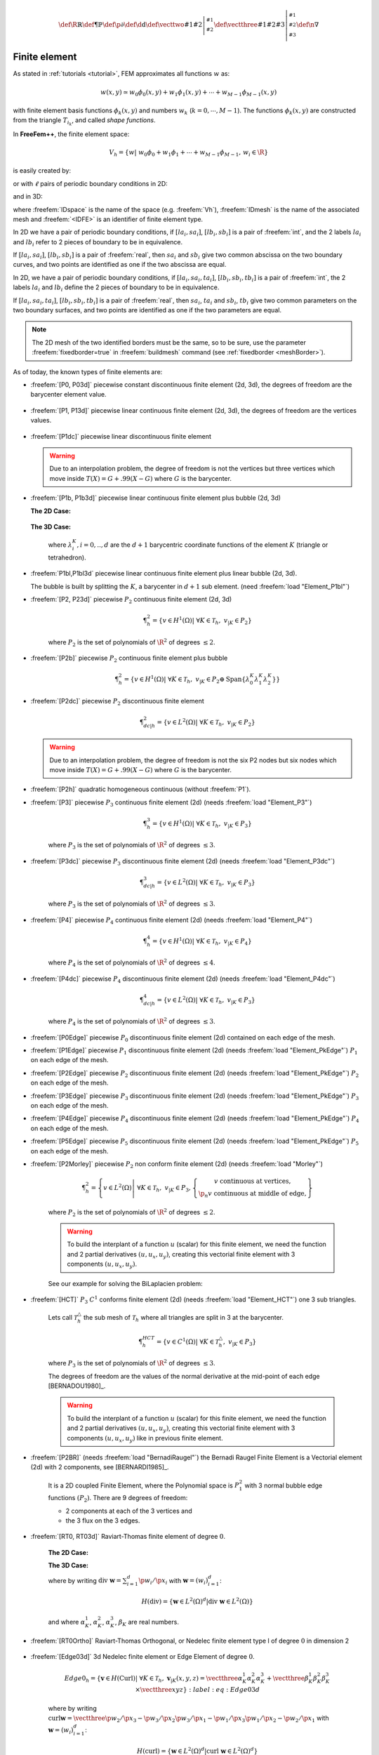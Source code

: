 .. role:: freefem(code)
   :language: freefem

.. math::
   \def\R{{\mathbb{R}}}
   \def\P{{\mathbb{P}}}
   \def\p{{\partial}}
   \def\d{{\text{d}}}
   \def\vecttwo#1#2{\left|\begin{smallmatrix} #1 \\ #2 \end{smallmatrix}\right.}
   \def\vectthree#1#2#3{\left|\begin{smallmatrix} #1 \\ #2 \\ #3\end{smallmatrix}\right.}
   \def\n{{\nabla}}

.. _finiteElement:

Finite element
==============

As stated in :ref:`tutorials <tutorial>`, FEM approximates all functions :math:`w` as:

.. math::
   w(x,y)\simeq w_0\phi_0(x,y)+w_1\phi_1(x,y)+\cdots+w_{M-1}\phi_{M-1}(x,y)

with finite element basis functions :math:`\phi_k(x,y)` and numbers :math:`w_k` (:math:`k=0,\cdots,M-1`).
The functions :math:`\phi_k(x,y)` are constructed from the triangle :math:`T_{i_k}`, and called *shape functions*.

In **FreeFem++**, the finite element space:

.. math::
   V_h=\left\{w\left|\; w_0\phi_0+w_1\phi_1+\cdots+w_{M-1}\phi_{M-1},\, w_i\in \R\right.\right\}

is easily created by:

.. code-block:: freefem
   :linenos:

   fespace IDspace(IDmesh,<IDFE>);

or with :math:`\ell` pairs of periodic boundary conditions in 2D:

.. code-block:: freefem
   :linenos:

   fespace IDspace(IDmesh,<IDFE>,
       periodic=[[la1, sa1], [lb1, sb1],
                 ...
                 [lak, sak], [lbk, sbl]]);

and in 3D:

.. code-block:: freefem
   :linenos:

   fespace IDspace(IDmesh,<IDFE>,
       periodic=[[la1, sa1, ta1], [lb1, sb1, tb1],
                 ...
                 [lak, sak, tak], [lbk, sbl, tbl]]);

where :freefem:`IDspace` is the name of the space (e.g. :freefem:`Vh`), :freefem:`IDmesh` is the name of the associated mesh and :freefem:`<IDFE>` is an identifier of finite element type.

In 2D we have a pair of periodic boundary conditions, if :math:`[la_i, sa_i]`, :math:`[lb_i, sb_i]` is a pair of :freefem:`int`, and the 2 labels :math:`la_i` and :math:`lb_i` refer to 2 pieces of boundary to be in equivalence.

If :math:`[la_i, sa_i]`, :math:`[lb_i, sb_i]` is a pair of :freefem:`real`, then :math:`sa_i` and :math:`sb_i` give two common abscissa on the two boundary curves, and two points are identified as one if the two abscissa are equal.

In 2D, we have a pair of periodic boundary conditions, if :math:`[la_i, sa_i, ta_i]`, :math:`[lb_i, sb_i, tb_i]` is a pair of :freefem:`int`, the 2 labels :math:`la_i` and :math:`lb_i` define the 2 pieces of boundary to be in equivalence.

If :math:`[la_i, sa_i, ta_i]`, :math:`[lb_i, sb_i, tb_i]` is a pair of :freefem:`real`, then :math:`sa_i`, :math:`ta_i` and :math:`sb_i`, :math:`tb_i` give two common parameters on the two boundary surfaces, and two points are identified as one if the two parameters are equal.

.. note:: The 2D mesh of the two identified borders must be the same, so to be sure, use the parameter :freefem:`fixedborder=true` in :freefem:`buildmesh` command (see :ref:`fixedborder <meshBorder>`).

As of today, the known types of finite elements are:

-  :freefem:`[P0, P03d]` piecewise constant discontinuous finite element (2d, 3d), the degrees of freedom are the barycenter element value.

    .. math::
        \P^0_{h} = \left\{ v \in L^2(\Omega) \left|\; \textrm{for all }K \in \mathcal{T}_{h}\;\;\textrm{there is }\alpha_{K}\in \R : \;\; v_{|K} = \alpha_{K } \right.\right\}
        :label: eq:P0

-  :freefem:`[P1, P13d]` piecewise linear continuous finite element (2d, 3d), the degrees of freedom are the vertices values.

    .. math::
        \P^1_{h} = \left\{ v \in H^{1}(\Omega) \left|\; \forall K \in \mathcal{T}_{h},\ v_{|K} \in P_{1} \right.\right\}
        :label: eq:P1

-  :freefem:`[P1dc]` piecewise linear discontinuous finite element

    .. math::
        \P^1_{dc|h} = \left\{ v \in L^{2}(\Omega) \left|\; \forall K \in \mathcal{T}_{h}, \ v_{|K} \in P_{1} \right.\right\}
        :label: eq:P1dc

   .. warning:: Due to an interpolation problem, the degree of freedom is not the vertices but three vertices which move inside :math:`T(X)= G + .99 (X-G)` where :math:`G` is the barycenter.

-  :freefem:`[P1b, P1b3d]` piecewise linear continuous finite element plus bubble (2d, 3d)

   **The 2D Case:**

    .. math::
        \P^1_{b|h} = \left\{ v \in H^{1}(\Omega) \left|\; \forall K \in \mathcal{T}_{h}, \ v_{|K} \in P_{1} \oplus \mathrm{Span}\{ \lambda^{K}_{0} \lambda^{K}_{1} \lambda^{K}_{2} \} \right.\right\}
        :label: eq:P1b

   **The 3D Case:**

    .. math::
        \P^1_{b|h} = \left\{ v \in H^{1}(\Omega) \left|\; \forall K \in \mathcal{T}_{h}, \ v_{|K} \in P_{1} \oplus \mathrm{Span}\{ \lambda^{K}_{0} \lambda^{K}_{1} \lambda^{K}_{2} \lambda^{K}_{3} \} \right.\right\}
        :label: eq:P1b-3d

    where :math:`\lambda^{K}_{i}, i=0,..,d` are the :math:`d+1` barycentric coordinate functions of the element :math:`K` (triangle or tetrahedron).

-  :freefem:`P1bl,P1bl3d` piecewise linear continuous finite element plus linear bubble (2d, 3d).

   The bubble is built by splitting the :math:`K`, a barycenter in :math:`d+1` sub element. (need :freefem:`load "Element_P1bl"`)

-  :freefem:`[P2, P23d]` piecewise :math:`P_{2}` continuous finite element (2d, 3d)

    .. math::
        \P^2_{h} = \left\{ v \in H^{1}(\Omega) \left|\; \forall K \in \mathcal{T}_{h}, \ v_{|K} \in P_{2} \right.\right\}

    where :math:`P_{2}` is the set of polynomials of :math:`\R^{2}` of degrees :math:`\le 2`.

-  :freefem:`[P2b]` piecewise :math:`P_{2}` continuous finite element plus bubble

    .. math::
        \P^2_{h} = \left\{ v \in H^{1}(\Omega) \left|\; \forall K \in \mathcal{T}_{h}, \ v_{|K} \in P_{2} \oplus \mathrm{Span}\{ \lambda^{K}_{0} \lambda^{K}_{1} \lambda^{K}_{2} \} \right.\right\}

-  :freefem:`[P2dc]` piecewise :math:`P_{2}` discontinuous finite element

    .. math::
        \P^2_{dc|h} = \left\{ v \in L^{2}(\Omega) \left|\; \forall K \in \mathcal{T}_{h}, \ v_{|K} \in P_{2} \right.\right\}

   .. warning:: Due to an interpolation problem, the degree of freedom is not the six P2 nodes but six nodes which move inside :math:`T(X)= G + .99 (X-G)` where :math:`G` is the barycenter.

-  :freefem:`[P2h]` quadratic homogeneous continuous (without :freefem:`P1`).

-  :freefem:`[P3]` piecewise :math:`P_{3}` continuous finite element (2d) (needs :freefem:`load "Element_P3"`)

    .. math::
        \P^3_{h} = \left\{ v \in H^{1}(\Omega) \left|\; \forall K \in \mathcal{T}_{h}, \ v_{|K} \in P_{3} \right.\right\}

    where :math:`P_{3}` is the set of polynomials of :math:`\R^{2}` of degrees :math:`\le 3`.

-  :freefem:`[P3dc]` piecewise :math:`P_{3}` discontinuous finite element (2d) (needs :freefem:`load "Element_P3dc"`)

    .. math::
        \P^3_{dc|h} = \left\{ v \in L^2(\Omega) \left|\; \forall K \in \mathcal{T}_{h}, \ v_{|K} \in P_{3} \right.\right\}

    where :math:`P_{3}` is the set of polynomials of :math:`\R^{2}` of degrees :math:`\le 3`.

-  :freefem:`[P4]` piecewise :math:`P_{4}` continuous finite element (2d) (needs :freefem:`load "Element_P4"`)

    .. math::
        \P^4_{h} = \left\{ v \in H^{1}(\Omega) \left|\; \forall K \in \mathcal{T}_{h},\ v_{|K} \in P_{4} \right.\right\}

    where :math:`P_{4}` is the set of polynomials of :math:`\R^{2}` of degrees :math:`\le 4`.

-  :freefem:`[P4dc]` piecewise :math:`P_{4}` discontinuous finite element (2d) (needs :freefem:`load "Element_P4dc"`)

    .. math::
        \P^4_{dc|h} = \left\{ v \in L^2(\Omega) \left|\; \forall K \in \mathcal{T}_{h}, \ v_{|K} \in P_{3} \right.\right\}

    where :math:`P_{4}` is the set of polynomials of :math:`\R^{2}` of degrees :math:`\le 3`.

-  :freefem:`[P0Edge]` piecewise :math:`P_{0}` discontinuous finite element (2d) contained on each edge of the mesh.

-  :freefem:`[P1Edge]` piecewise :math:`P_{1}` discontinuous finite element (2d) (needs :freefem:`load "Element_PkEdge"`) :math:`P_1` on each edge of the mesh.

-  :freefem:`[P2Edge]` piecewise :math:`P_{2}` discontinuous finite element (2d) (needs :freefem:`load "Element_PkEdge"`) :math:`P_2` on each edge of the mesh.

-  :freefem:`[P3Edge]` piecewise :math:`P_{3}` discontinuous finite element (2d) (needs :freefem:`load "Element_PkEdge"`) :math:`P_3` on each edge of the mesh.

-  :freefem:`[P4Edge]` piecewise :math:`P_{4}` discontinuous finite element (2d) (needs :freefem:`load "Element_PkEdge"`) :math:`P_4` on each edge of the mesh.

-  :freefem:`[P5Edge]` piecewise :math:`P_{5}` discontinuous finite element (2d) (needs :freefem:`load "Element_PkEdge"`) :math:`P_5` on each edge of the mesh.

-  :freefem:`[P2Morley]` piecewise :math:`P_{2}` non conform finite element (2d) (needs :freefem:`load "Morley"`)

    .. math::
        \P^2_{h} = \left\{ v \in L^2(\Omega) \left|\; \forall K \in \mathcal{T}_{h}, \ v_{|K} \in P_{3},
        \left\{\begin{array}{c}
            v \mbox{ continuous at vertices,}\\
            \p_n{v} \mbox{ continuous at middle of edge,}
        \end{array}\right.
        \right.\right\}

    where :math:`P_{2}` is the set of polynomials of :math:`\R^{2}` of degrees :math:`\le 2`.

    .. warning:: To build the interplant of a function :math:`u` (scalar) for this finite element, we need the function and 2 partial derivatives :math:`(u,u_x, u_y)`, creating this vectorial finite element with 3 components :math:`(u,u_x,u_y)`.

    See our example for solving the BiLaplacien problem:

    .. code-block:: freefem
        :linenos:

        load "Morley"

        // Parameters
        int nn = 10;
        real h = 0.01;

        real f = 1;

        // Mesh
        mesh Th = square(nn, nn);
        Th = adaptmesh(Th, h, IsMetric=1);

        // Fespace
        fespace Vh(Th, P2Morley); //The Morley finite element space
        Vh [u, ux, uy], [v, vx, vy];

        // Macro
        macro bilaplacien(u, v) (dxx(u)*dxx(v) + dyy(u)*dyy(v) + 2.*dxy(u)*dxy(v)) //

        // Problem
        solve bilap ([u, ux, uy], [v, vx, vy])
            = int2d(Th)(
                bilaplacien(u, v)
            )
            - int2d(Th)(
                f*v
            )
            + on(1, 2, 3, 4, u=0, ux=0, uy=0)
            ;

        // Plot
        plot(u, cmm="u");

-  :freefem:`[HCT]` :math:`P_3` :math:`C^1` conforms finite element (2d) (needs :freefem:`load "Element_HCT"`) one 3 sub triangles.

    Lets call :math:`\mathcal{T}^\triangle_{h}` the sub mesh of :math:`\mathcal{T}_{h}` where all triangles are split in 3 at the barycenter.

    .. math::
        \P^{HCT}_{h} = \left\{ v \in C^1(\Omega) \left|\; \forall K \in \mathcal{T}^\triangle_{h}, \ v_{|K} \in P_{3} \right.\right\}

    where :math:`P_{3}` is the set of polynomials of :math:`\R^{2}` of degrees :math:`\le 3`.

    The degrees of freedom are the values of the normal derivative at the mid-point of each edge [BERNADOU1980]_.

    .. warning:: To build the interplant of a function :math:`u` (scalar) for this finite element, we need the function and 2 partial derivatives :math:`(u,u_x, u_y)`, creating this vectorial finite element with 3 components :math:`(u,u_x,u_y)` like in previous finite element.

-  :freefem:`[P2BR]` (needs :freefem:`load "BernadiRaugel"`) the Bernadi Raugel Finite Element is a Vectorial element (2d) with 2 components, see [BERNARDI1985]_.

    It is a 2D coupled Finite Element, where the Polynomial space is :math:`P_1^2` with 3 normal bubble edge functions :math:`(P_2)`.
    There are 9 degrees of freedom:

    - 2 components at each of the 3 vertices and
    - the 3 flux on the 3 edges.

-  :freefem:`[RT0, RT03d]` Raviart-Thomas finite element of degree :math:`0`.

    **The 2D Case:**

    .. math::
        RT0_{h} = \left\{ \mathbf{v} \in H(\textrm{div}) \left|\; \forall K \in \mathcal{T}_{h} ,\ \mathbf{v}_{|K}(x,y) =
        \vecttwo{\alpha^1_{K}}{\alpha^2_{K}} + \beta_{K}\vecttwo{x}{y} \right.\right\}
        :label: eq:RT0

    **The 3D Case:**

    .. math::
        RT0_{h} = \left\{ \mathbf{v} \in H(\textrm{div}) \left|\; \forall K \in \mathcal{T}_{h},\ \mathbf{v}_{|K}(x,y,z) =
        \vectthree{\alpha^1_{K}}{\alpha^2_{K}}{\alpha^3_{K}} + \beta_{K}\vectthree{x}{y}{z} \right.\right\}
        :label: eq:RT03d

    where by writing :math:`\textrm{div }\mathbf{w}=\sum_{i=1}^d\p w_i/\p x_i` with :math:`\mathbf{w}=(w_i)_{i=1}^d`:

    .. math::
        H(\textrm{div})=\left\{\mathbf{w}\in L^{2}(\Omega)^d\left|\textrm{div } \mathbf{w}\in L^{2}(\Omega)\right.\right\}

    and where :math:`\alpha^1_{K}`, :math:`\alpha^2_{K}`, :math:`\alpha^3_{K}`, :math:`\beta_{K}` are real numbers.

-  :freefem:`[RT0Ortho]` Raviart-Thomas Orthogonal, or Nedelec finite element type I of degree :math:`0` in dimension 2

    .. math::
        RT0Ortho{h} = \left\{ \mathbf{v} \in H(\textrm{curl}) \left|\; \forall K \in \mathcal{T}_{h},\ \mathbf{v}_{|K}(x,y) =
        \vecttwo{\alpha^1_{K}}{\alpha^2_{K}} + \beta_{K}\vecttwo{-y}{x} \right.\right\}
        :label: RT0Ortho

-  :freefem:`[Edge03d]` 3d Nedelec finite element or Edge Element of degree :math:`0`.

    .. math::
        Edge0_{h} = \left\{ \mathbf{v} \in H(\textrm{Curl}) \left|\; \forall K \in\mathcal{T}_{h}, \ \mathbf{v}_{|K}(x,y,z) =
            \vectthree{\alpha^1_{K}}{\alpha^2_{K}}{\alpha^3_{K}} + \vectthree{\beta^1_{K}}{\beta^2_{K}}{\beta^3_{K}}\times\vectthree{x}{y}{z} \right.\right\}
        :label:eq:Edge03d

    where by writing :math:`\textrm{curl}\mathbf{w}=\vectthree{\p w_2/\p x_3-\p w_3/\p x_2}{\p w_3/\p x_1-\p w_1/\p x_3}{\p w_1/\p x_2-\p w_2/\p x_1}` with :math:`\mathbf{w}=(w_i)_{i=1}^d`:

    .. math::
        H(\textrm{curl})=\left\{\mathbf{w}\in L^{2}(\Omega)^d\left|\textrm{curl } \mathbf{w}\in L^{2}(\Omega)^d\right.\right\}

    and :math:`\alpha^1_{K},\alpha^2_{K},\alpha^3_{K},\beta^1_{K},\beta^2_{K},\beta^3_{K}` are real numbers.

-  :freefem:`[Edge13d]` (needs :freefem:`load "Element_Mixte3d"`) 3d Nedelec finite element or Edge Element of degree :math:`1`.

-  :freefem:`[Edge23d]` (needs :freefem:`load "Element_Mixte3d"`) 3d Nedelec finite element or Edge Element of degree :math:`2`.

-  :freefem:`[P1nc]` piecewise linear element continuous at the mid-point of the edge only in 2D (Crouzeix-Raviart Finite Element 2D).

-  :freefem:`[P2pnc]` piecewise quadratic plus a P3 bubble element with the continuity of the 2 moments on each edge (needs :freefem:`load "Element_P2pnc"`)

-  :freefem:`[RT1]` (needs :freefem:`load "Element_Mixte"`)

    .. math::
        RT1_{h} = \left\{ \mathbf{v} \in H(\textrm{div}) \left|\; \forall K \in\mathcal{T}_{h}, \ \alpha^1_{K}, \alpha^2_{K}, \beta_{K} \in P_1^2,P_0, \mathbf{v}_{|K}(x,y) =
            \vecttwo{\alpha^1_{K}}{\alpha^2_{K}} + \beta_{K}\vecttwo{x}{y} \right.\right\}
        :label: eq:RT1

-  :freefem:`[RT1Ortho]` (needs :freefem:`load "Element_Mixte"`)

    .. math::
        RT1_{h} = \left\{ \mathbf{v} \in H(\textrm{curl}) \left|\; \forall K \in\mathcal{T}_{h},\ \alpha^1_{K}, \alpha^2_{K}, \beta_{K} \in P_1^2,P_0, \mathbf{v}_{|K}(x,y) =
            \vecttwo{\alpha^1_{K}}{\alpha^2_{K}} + \beta_{K}\vecttwo{-y}{x} \right.\right\}
        :label: eq:RT1Ortho

-  :freefem:`[RT2]` (needs :freefem:`load "Element_Mixte"`)

    .. math::
        RT2_{h} = \left\{ \mathbf{v} \in H(\textrm{div}) \left|\; \forall K \in\mathcal{T}_{h},\ \alpha^1_{K}, \alpha^2_{K}, \beta_{K} \in P_2^2, P_1, \mathbf{v}_{|K}(x,y) =
            \vecttwo{\alpha^1_{K}}{\alpha^2_{K}} + \beta_{K}\vecttwo{x}{y} \right.\right\}
        :label: eq:RT2

-  :freefem:`[RT2Ortho]` (needs :freefem:`load "Element_Mixte"`)

    .. math::
        RT2_{h} = \left\{ \mathbf{v} \in H(\textrm{curl}) \left|\; \forall K \in\mathcal{T}_{h} ,\ \alpha^1_{K}, \alpha^2_{K}, \beta_{K} \in P_2^2, P_1,\ \mathbf{v}_{|K}(x,y) =
            \vecttwo{\alpha^1_{K}}{\alpha^2_{K}} + \beta_{K}\vecttwo{-y}{x} \right.\right\}
        :label: eq:RT2Ortho

-  :freefem:`[BDM1]` (needs :freefem:`load "Element_Mixte"`) the Brezzi-Douglas-Marini finite element:

    .. math::
        BDM1_{h} = \left\{ \mathbf{v} \in H(\textrm{div}) \left|\; \forall K \in\mathcal{T}_{h},\ \mathbf{v}_{|K} \in P_1^2\right.\right\}
        :label: eq:BDM1

-  :freefem:`[BDM1Ortho]` (needs :freefem:`load "Element_Mixte"`) the Brezzi-Douglas-Marini Orthogonal also call Nedelec of type II , finite element

    .. math::
        BDM1Ortho_{h} = \left\{ \mathbf{v} \in H(\textrm{curl}) \left|\; \forall K \in\mathcal{T}_{h},\ \mathbf{v}_{|K} \in P_1^2\right.\right\}
        :label: eq:BDM1Ortho

-  :freefem:`[FEQF]` (needs :freefem:`load "Element_QF"`) the finite element to store functions at default quadrature points (so the quadrature is :freefem:`qf5pT` in 2D and is :freefem:`qfV5` in 3d).

    For over quadrature you have the following corresponding finite element’s quadrature formula.

    -  :freefem:`FEQF1` :math:`\mapsto` :freefem:`qf1pT`,
    -  :freefem:`FEQF2` :math:`\mapsto` :freefem:`qf2pT`,
    -  :freefem:`FEQF5` :math:`\mapsto` :freefem:`qf5pT`,
    -  :freefem:`FEQF7` :math:`\mapsto` :freefem:`qf7pT`,
    -  :freefem:`FEQF9` :math:`\mapsto` :freefem:`qf9pT`,
    -  :freefem:`FEQF13d` :math:`\mapsto` :freefem:`qfV1`,
    -  :freefem:`FEQF23d` :math:`\mapsto` :freefem:`qfV2`,
    -  :freefem:`FEQF53d` :math:`\mapsto` :freefem:`qfV5`

You can use this element to optimize the storage and reuse of functions with a long formula inside an integral for non linear processes.

Use of freefem fespace in 2D
----------------------------

With the 2D finite element spaces

.. math::
    X_{h} = \left\{ v \in H^{1}(]0,1[^2) |\; \forall K \in \mathcal{T}_{h}\quad v_{|K} \in P_{1} \right\}

.. math::
    X_{ph} = \left\{ v \in X_{h} |\; v\left(\vecttwo{0}{.}\right) = v\left(\vecttwo{1}{.}\right) , v\left(\vecttwo{.}{0}\right) = v\left(\vecttwo{.}{1}\right) \right\}

.. math::
    M_{h} = \left\{ v \in H^{1}(]0,1[^2) |\; \forall K \in \mathcal{T}_{h}\quad v_{|K} \in P_{2} \right\}

.. math::
    R_{h} = \left\{ \mathbf{v} \in H^{1}(]0,1[^2)^{2} |\; \forall K \in \mathcal{T}_{h}\quad \mathbf{v}_{|K}(x,y) = \vecttwo{\alpha_{K}}{\beta_{K}} + \gamma_{K}\vecttwo{x}{y} \right\}

when :math:`\mathcal{T}_h` is a mesh :math:`10\times 10` of the unit square :math:`]0,1[^2`, we only write in **FreeFem++**:

.. code-block:: freefem
    :linenos:

    mesh Th = square(10, 10);
    fespace Xh(Th, P1); //scalar FE
    fespace Xph(Th,P1,
        periodic=[[2, y], [4, y], [1, x], [3, x]]); //bi-periodic FE
    fespace Mh(Th, P2); //scalar FE
    fespace Rh(Th, RT0); //vectorial FE

where :freefem:`Xh, Mh, Rh` expresses finite element spaces (called FE spaces) :math:`X_h,\, M_h,\, R_h`, respectively.

To use FE-functions :math:`u_{h},v_{h} \in X_{h}`, :math:`p_{h},q_{h} \in M_{h}` and :math:`U_{h},V_{h} \in R_{h}`, we write:

.. code-block:: freefem
    :linenos:

    Xh uh, vh;
    Xph uph, vph;
    Mh ph, qh;
    Rh [Uxh, Uyh], [Vxh, Vyh];
    Xh[int] Uh(10);         //array of 10 functions in Xh
    Rh[int] [Wxh, Wyh](10); //array of 10 functions in Rh
    Wxh[5](0.5,0.5);        //the 6th function at point (0.5, 0.5)
    Wxh[5][];               //the array of the degree of freedom of the 6th function

The functions :math:`U_{h}, V_{h}` have two components so we have

.. math::
    U_{h}=\vecttwo{Uxh}{Uyh} \quad \mbox{and}\quad V_{h}=\vecttwo{Vxh}{Vyh}

Use of fespace in 3D
--------------------

With the 3D finite element spaces

.. math::
    X_{h} = \{ v \in H^{1}(]0,1[^3) |\; \forall K \in \mathcal{T}_{h}\quad v_{|K} \in P_{1} \}

.. math::
    X_{ph} = \left\{ v \in X_{h} |\; v\left(\vecttwo{0}{.}\right) = v\left(\vecttwo{1}{.}\right) , v\left(\vecttwo{.}{0}\right) = v\left(\vecttwo{.}{1}\right) \right\}

.. math::
    M_{h} = \{ v \in H^{1}(]0,1[^2) |\; \forall K \in \mathcal{T}_{h}\quad v_{|K} \in P_{2} \}

.. math::
    R_{h} = \left\{ \mathbf{v} \in H^{1}(]0,1[^2)^{2} |\; \forall K \in \mathcal{T}_{h}\quad \mathbf{v}_{|K}(x,y) = \vecttwo{\alpha_{K}}{\beta_{K}} + \gamma_{K}\vecttwo{x}{y} \right\}

when :math:`\mathcal{T}_h` is a mesh :math:`10\times 10\times 10` of the unit cubic :math:`]0,1[^2`, we write in **FreeFem++**:

.. code-block:: freefem
    :linenos:

    mesh3 Th = buildlayers(square(10, 10),10, zbound=[0,1]);
    //label: 0 up, 1 down, 2 front, 3 left, 4 back, 5 right
    fespace Xh(Th, P1); //scalar FE
    fespace Xph(Th, P1,
        periodic=[[0, x, y], [1, x, y],
            [2, x, z], [4, x, z],
            [3, y, z], [5, y, z]]); //three-periodic FE
    fespace Mh(Th, P2); //scalar FE
    fespace Rh(Th, RT03d); //vectorial FE

where :freefem:`Xh, Mh, Rh` expresses finite element spaces (called FE spaces) :math:`X_h,\, M_h,\, R_h`, respectively.

To define and use FE-functions :math:`u_{h},v_{h} \in X_{h}`, :math:`p_{h},q_{h} \in M_{h}` and :math:`U_{h},V_{h} \in R_{h}`, we write:

.. code-block:: freefem
    :linenos:

    Xh uh, vh;
    Xph uph, vph;
    Mh ph, qh;
    Rh [Uxh, Uyh, Uyzh], [Vxh, Vyh, Vyzh];
    Xh[int] Uh(10);             //array of 10 functions in Xh
    Rh[int] [Wxh,Wyh,Wzh](10);  // array of 10 functions in Rh
    Wxh[5](0.5,0.5,0.5);        //the 6th function at point (0.5, 0.5, 0.5)
    Wxh[5][];                   //the array of the degree of freedom of the 6th function

The functions :math:`U_{h}, V_{h}` have three components, so we have:

.. math::
    U_{h}=\vectthree{Uxh}{Uyh}{Uzh} \quad \mbox{and}\quad V_{h}=\vectthree{Vxh}{Vyh}{Vzh}

.. note:: One challenge of the periodic boundary condition is that the mesh must have equivalent faces.

    The :freefem:`buildlayers` mesh generator splits each quadrilateral face with the diagonal passing through the vertex with maximum number, so to be sure to have the same mesh one both face periodic the 2D numbering in corresponding edges must be compatible (for example the same variation).

    By Default, the numbering of square vertex is correct.

    To change the mesh numbering you can use the :freefem:`change` function like:

    .. code-block:: freefem
        :linenos:

        {
            int[int] old2new(0:Th.nv-1); //array set on 0, 1, .., nv-1
            fespace Vh2(Th, P1);
            Vh2 sorder = x+y; //choose an order increasing on 4 square borders with x or y
            sort(sorder[], old2new); //build the inverse permutation
            int[int] new2old = old2new^-1; //inverse the permutation
            Th = change(Th, renumv=new2old);
        }

    The full example is in :ref:`examples <examplePeriodic3D>`.

Lagrangian Finite Elements
--------------------------

P0-element
~~~~~~~~~~

For each triangle (d=2) or tetrahedron (d=3) :math:`T_k`, the basis function :math:`\phi_k` in :freefem:`Vh(Th, P0)` is given by:

.. math::
    \phi_k(\mathbf{x})=
    \left\{
    \begin{array}{cl}
        1 & \textrm{ if }(\mathbf{x})\in T_k\\
        0 & \textrm{ if }(\mathbf{x})\not\in T_k
    \end{array}
    \right.

If we write:

.. code-block:: freefem
    :linenos:

    Vh(Th, P0);
    Vh fh = f(x,y);

then for vertices :math:`q^{k_i},\, i=1,2,.. d+1` in :numref:`finiteElementP1P2`, :math:`f_h` is built as :freefem:`fh=` :math:`\displaystyle f_h(x,y)=\sum_k f(\frac{\sum_i q^{k_i}}{d+1}) \phi_k`

See :numref:`finiteElementProjP0` for the projection of :math:`f(x,y)=\sin(\pi x)\cos(\pi y)` on :freefem:`Vh(Th, P0)` when the mesh :freefem:`Th` is a :math:`4\times 4`-grid of :math:`[-1,1]^2` as in :numref:`finiteElementP0P1P2P1nc`.

P1-element
~~~~~~~~~~

.. figure:: images/FiniteElement_P1P2.png
    :name: finiteElementP1P2
    :width: 100%

    :math:`P_1` and :math:`P_2` degrees of freedom on triangle :math:`T_k`

For each vertex :math:`q^i`, the basis function :math:`\phi_i` in :freefem:`Vh(Th, P1)` is given by:

.. math::
    \phi_i(x,y)&=a^k_i+b^k_ix+c^k_iy \textrm{ for }(x,y)\in T_k,\\
    \phi_i(q^i)&=1,\quad \phi_i(q^j)=0 \textrm{ if }i\neq j

The basis function :math:`\phi_{k_1}(x,y)` with the vertex :math:`q^{k_1}` in :numref:`finiteElementP1P2` at point :math:`p=(x,y)` in triangle :math:`T_k` simply coincide with the *barycentric coordinates* :math:`\lambda^k_1` *(area coordinates)*:

.. math::
    \phi_{k_1}(x,y) = \lambda^k_{1}(x,y)=
    \frac{\textrm{area of triangle} (p, q^{k_2},q^{k_3})}
    {\textrm{area of triangle}(q^{k_1},q^{k_2},q^{k_3})}

If we write:

.. code-block:: freefem
   :linenos:

   Vh(Th, P1);
   Vh fh = g(x.y);

then:

:freefem:`fh =` :math:`\displaystyle f_h(x,y)=\sum_{i=1}^{n_v}f(q^i)\phi_i(x,y)`

See :numref:`finiteElementProjP1` for the projection of :math:`f(x,y)=\sin(\pi x)\cos(\pi y)` into :freefem:`Vh(Th, P1)`.

.. subfigstart::

.. _finiteElementP0P1P2P1nc:

.. figure:: images/FiniteElement_P0P1P2P1nc.png
   :alt: FiniteElement_P0P1P2P1nc
   :width: 90%

   Test mesh :freefem:`Th` for projection

.. _finiteElementProjP0:

.. figure:: images/FiniteElement_projP0.png
   :alt: FiniteElement_projP0
   :width: 90%

   Projection to :freefem:`Vh(Th, P0)`

.. subfigend::
   :width: 0.49
   :alt: FiniteElement
   :label: FiniteElement

   Finite element :freefem:`P0`

P2-element
~~~~~~~~~~

For each vertex or mid-point :math:`q^i`.
The basis function :math:`\phi_i` in :freefem:`Vh(Th, P2)` is given by:

.. math::
    \begin{array}{rcl}
        \phi_i(x,y)&=&a^k_i+b^k_ix+c^k_iy+d^k_ix^2+e^k_ixy+f^f_jy^2\textrm{ for }(x,y)\in T_k,\\
        \phi_i(q^i)&=&1,\quad \phi_i(q^j)=0\textrm{ if }i\neq j
    \end{array}

The basis function :math:`\phi_{k_1}(x,y)` with the vertex :math:`q^{k_1}` in :numref:`finiteElementP1P2` is defined by the *barycentric coordinates*:

.. math::
    \phi_{k_1}(x,y) = \lambda^k_{1}(x,y)(2\lambda^k_1(x,y)-1)

and for the mid-point :math:`q^{k_2}`:

.. math::
    \phi_{k_2}(x,y) = 4\lambda^k_1(x,y)\lambda^k_4(x,y)

If we write:

.. code-block:: freefem
   :linenos:

   Vh(Th, P2);
   Vh fh = f(x.y);

then:

:freefem:`fh =` :math:`\displaystyle f_h(x,y)=\sum_{i=1}^{M}f(q^i)\phi_i(x,y)\quad (\textrm{summation over all vertex or mid-point})`

See :ref:`finiteElementProjP2` for the projection of :math:`f(x,y)=\sin(\pi x)\cos(\pi y)` into :freefem:`Vh(Th, P2)`.

.. subfigstart::

.. _finiteElementProjP1:

.. figure:: images/FiniteElement_projP1.png
   :alt: FiniteElement_projP1
   :width: 90%

   Projection to :freefem:`Vh(Th, P1)`

.. _finiteElementProjP2:

.. figure:: images/FiniteElement_projP2.png
   :alt: FiniteElement_projP2
   :width: 90%

   Projection to :freefem:`Vh(Th, P2)`

.. subfigend::
   :width: 0.49
   :alt: FiniteElement
   :label: FiniteElement

   Finite elements :freefem:`P1, P2`

P1 Nonconforming Element
------------------------

Refer to [THOMASSET2012]_ for details; briefly, we now consider non-continuous approximations so we will lose the property:

.. math::
    w_h\in V_h\subset H^1(\Omega)

If we write:

.. code-block:: freefem
    :linenos:

    Vh(Th, P1nc);
    Vh fh = f(x.y);

then:

:freefem:`fh =` :math:`\displaystyle f_h(x,y)=\sum_{i=1}^{n_v}f(m^i)\phi_i(x,y)\quad (\textrm{summation over all midpoint})`

Here the basis function :math:`\phi_i` associated with the mid-point :math:`m^i=(q^{k_i}+q^{k_{i+1}})/2` where :math:`q^{k_i}` is the :math:`i`-th point in :math:`T_k`, and we assume that :math:`j+1=0` if :math:`j=3`:

.. math::
    \phi_i(x,y) &= a^k_i+b^k_ix+c^k_iy~\textrm{for }(x,y)\in T_k,\\
    \phi_i(m^i) &= 1,\quad \phi_i(m^j)=0\textrm{ if }i\neq j

Strictly speaking :math:`\p \phi_i/\p x,\, \p \phi_i/\p y` contain Dirac distribution :math:`\rho \delta_{\p T_k}`.

The numerical calculations will automatically *ignore* them.
In [THOMASSET2012]_, there is a proof of the estimation

.. math::
    \left(\sum_{k=1}^{n_v}\int_{T_k}|\nabla w-\nabla w_h|^2\d x\d y\right)^{1/2} =O(h)

The basis functions :math:`\phi_k` have the following properties.

1. For the bilinear form :math:`a` defined in :numref:`finiteElementProjP1nc` satisfy:

    .. math::
        \begin{array}{rcl}
            a(\phi_i,\phi_i)>0,\qquad a(\phi_i,\phi_j)&\le& 0\quad\textrm{if }i\neq j\\
            \sum_{k=1}^{n_v}a(\phi_i,\phi_k)&\ge& 0
        \end{array}

2. :math:`f\ge 0 \Rightarrow u_h\ge 0`

3. If :math:`i\neq j`, the basis function :math:`\phi_i` and :math:`\phi_j` are :math:`L^2`-orthogonal:

    .. math::
        \int_{\Omega}\phi_i\phi_j\, \d x\d y=0\qquad \textrm{if }i\neq j

    which is false for :math:`P_1`-element.

See :numref:`finiteElementProjP1nc` for the projection of :math:`f(x,y)=\sin(\pi x)\cos(\pi y)` into :freefem:`Vh(Th, P1nc)`.

.. subfigstart::

.. _finiteElementProjP1nc:

.. figure:: images/FiniteElement_projP1nc.png
   :alt: FiniteElement_projP1nc
   :width: 90%

   Projection to :freefem:`Vh(Th, P1nc)`

.. _finiteElementProjP1b:

.. figure:: images/FiniteElement_projP1b.png
   :alt: FiniteElement_projP1b
   :width: 90%

   Projection to :freefem:`Vh(Th, P1b)`

.. subfigend::
   :width: 0.49
   :alt: FiniteElement
   :label: FiniteElement

   Finite elements :freefem:`P1nc, P1b`

Other FE-space
--------------

For each triangle :math:`T_k\in \mathcal{T}_h`, let :math:`\lambda_{k_1}(x,y),\, \lambda_{k_2}(x,y),\, \lambda_{k_3}(x,y)` be the area cordinate of the triangle (see :numref:`finiteElementP1P2`), and put:

.. math::
    \beta_k(x,y)=27\lambda_{k_1}(x,y)\lambda_{k_2}(x,y)\lambda_{k_3}(x,y)

called *bubble* function on :math:`T_k`.
The bubble function has the feature: 1. :math:`\beta_k(x,y)=0\quad \textrm{if }(x,y)\in \p T_k`.

2. :math:`\beta_k(q^{k_b})=1` where :math:`q^{k_b}` is the barycenter :math:`\frac{q^{k_1}+q^{k_2}+q^{k_3}}{3}`.

If we write:

.. code-block:: freefem
    :linenos:

    Vh(Th, P1b);
    Vh fh = f(x.y);

then:

:freefem:`fh =` :math:`\displaystyle f_h(x,y)=\sum_{i=1}^{n_v}f(q^i)\phi_i(x,y)+\sum_{k=1}^{n_t}f(q^{k_b})\beta_k(x,y)`

See :numref:`finiteElementProjP1b` for the projection of :math:`f(x,y)=\sin(\pi x)\cos(\pi y)` into :freefem:`Vh(Th, P1b)`.

Vector Valued FE-function
-------------------------

Functions from :math:`\R^{2}` to :math:`\R^{N}` with :math:`N=1` are called scalar functions and called *vector valued* when :math:`N>1`.
When :math:`N=2`

.. code-block:: freefem
    :linenos:

    fespace Vh(Th, [P0, P1]) ;

makes the space

.. math::
    V_h=\{\mathbf{w}=(w_1,w_2)|\; w_1\in V_h(\mathcal{T}_h,P_0),\,
    w_2\in V_h(\mathcal{T}_h,P_1)\}

Raviart-Thomas Element
~~~~~~~~~~~~~~~~~~~~~~

In the Raviart-Thomas finite element :math:`RT0_{h}`, the degrees of freedom are the fluxes across edges :math:`e` of the mesh, where the flux of the function :math:`\mathbf{f} : \R^2 \longrightarrow \R^2` is :math:`\int_{e} \mathbf{f}.n_{e}`, :math:`n_{e}` is the unit normal of edge :math:`e`.

This implies an orientation of all the edges of the mesh, for example we can use the global numbering of the edge vertices and we just go from small to large numbers.

To compute the flux, we use a quadrature with one Gauss point, the mid-point of the edge.

Consider a triangle :math:`T_k` with three vertices :math:`(\mathbf{a},\mathbf{b},\mathbf{c})`.

Lets denote the vertices numbers by :math:`i_{a},i_{b},i_{c}`, and define the three edge vectors :math:`\mathbf{e}^{1},\mathbf{e}^{2},\mathbf{e}^{3}` by :math:`sgn(i_{b}-i_{c})(\mathbf{b}-\mathbf{c})`, :math:`sgn(i_{c}-i_{a})(\mathbf{c}-\mathbf{a})`, :math:`sgn(i_{a}-i_{b})(\mathbf{a}-\mathbf{b})`.

We get three basis functions:

.. math::
    \boldsymbol{\phi}^{k}_{1}= \frac{sgn(i_{b}-i_{c})}{2|T_k|}(\mathbf{x}-\mathbf{a}),\quad
    \boldsymbol{\phi}^{k}_{2}= \frac{sgn(i_{c}-i_{a})}{2|T_k|}(\mathbf{x}-\mathbf{b}),\quad
    \boldsymbol{\phi}^{k}_{3}= \frac{sgn(i_{a}-i_{b})}{2|T_k|}(\mathbf{x}-\mathbf{c}),

where :math:`|T_k|` is the area of the triangle :math:`T_k`.
If we write:

.. code-block:: freefem
   :linenos:

   Vh(Th, RT0);
   Vh [f1h, f2h] = [f1(x, y), f2(x, y)];

then:

:freefem:`fh =` :math:`\displaystyle \mathbf{f}_h(x,y)=\sum_{k=1}^{n_t}\sum_{l=1}^6 n_{i_lj_l}|\mathbf{e^{i_l}}|f_{j_l}(m^{i_l})\phi_{i_lj_l}`

where :math:`n_{i_lj_l}` is the :math:`j_l`-th component of the normal vector :math:`\mathbf{n}_{i_l}`,

.. math::
    \{m_1,m_2,m_3\} = \left\{\frac{\mathbf{b}+\mathbf{c}}{2},
    \frac{\mathbf{a}+\mathbf{c}}{2},
    \frac{\mathbf{b}+\mathbf{a}}{2} \right\}

and :math:`i_l=\{1,1,2,2,3,3\},\, j_l=\{1,2,1,2,1,2\}` with the order of :math:`l`.

.. figure:: images/FiniteElement_RT0.png
    :name: finiteElementRT0
    :width: 50%

    Normal vectors of each edge

.. code-block:: freefem
    :linenos:

    // Mesh
    mesh Th = square(2, 2);

    // Fespace
    fespace Xh(Th, P1);
    Xh uh = x^2 + y^2, vh;

    fespace Vh(Th, RT0);
    Vh [Uxh, Uyh] = [sin(x), cos(y)]; //vectorial FE function

    // Change the mesh
    Th = square(5,5);

    //Xh is unchanged
    //Uxh = x; //error: impossible to set only 1 component
              //of a vector FE function
    vh = Uxh;//ok
    //and now vh use the 5x5 mesh
    //but the fespace of vh is always the 2x2 mesh

    // Plot
    plot(uh);
    uh = uh; //do a interpolation of uh (old) of 5x5 mesh
            //to get the new uh on 10x10 mesh
    plot(uh);

    vh([x-1/2, y]) = x^2 + y^2; //interpolate vh = ((x-1/2)^2 + y^2)

.. subfigstart::

.. _finiteElementOnOldMesh:

.. figure:: images/FiniteElement_onoldmesh.png
   :alt: FiniteElement_onoldmesh
   :width: 90%

   :freefem:`vh` Iso on mesh :math:`2\times 2`

.. _finiteElementOnNewMesh:

.. figure:: images/FiniteElement_onnewmesh.png
   :alt: FiniteElement_onnewmesh
   :width: 90%

   :freefem:`vh` Iso on  mesh :math:`5\times 5`

.. subfigend::
   :width: 0.49
   :alt: FiniteElement
   :label: FiniteElement

To get the value at a point :math:`x=1,y=2` of the FE function :freefem:`uh`, or :freefem:`[Uxh, Uyh]`, one writes:

.. code-block:: freefem
    :linenos:

    real value;
    value = uh(2,4); //get value = uh(2, 4)
    value = Uxh(2, 4); //get value = Uxh(2, 4)
    //OR
    x = 1; y = 2;
    value = uh; //get value = uh(1, 2)
    value = Uxh; //get value = Uxh(1, 2)
    value = Uyh; //get value = Uyh(1, 2)

To get the value of the array associated to the FE function :freefem:`uh`, one writes

.. code-block:: freefem
    :linenos:

    real value = uh[][0]; //get the value of degree of freedom 0
    real maxdf = uh[].max; //maximum value of degree of freedom
    int size = uh.n; //the number of degree of freedom
    real[int] array(uh.n) = uh[]; //copy the array of the function uh

.. warning:: For a non-scalar finite element function :freefem:`[Uxh, Uyh]` the two arrays :freefem:`Uxh[]` and :freefem:`Uyh[]` are the same array, because the degree of freedom can touch more than one component.

A Fast Finite Element Interpolator
----------------------------------

In practice, one may discretize the variational equations by the Finite Element method.
Then there will be one mesh for :math:`\Omega_1` and another one for :math:`\Omega_2`.
The computation of integrals of products of functions defined on different meshes is difficult.

Quadrature formula and interpolations from one mesh to another at quadrature points are needed.
We present below the interpolation operator which we have used and which is new, to the best of our knowledge.

Let :math:`{\cal T}_{h}^0=\cup_k T^0_k,{\cal T}_{h}^1=\cup_k T^1_k` be two triangulations of a domain :math:`\Omega`.
Let:

.. math::
    V({\hbox{{\cal T}}_{h}^i}) =\{ C^0(\Omega_h^i)~:~f|_{T^i_k}\in P_0\},~~~i=0,1

be the spaces of continuous piecewise affine functions on each triangulation.

Let :math:`f\in V({\cal T}_{h}^0)`.
The problem is to find :math:`g\in V({\cal T}_{h}^1)` such that:

.. math::
    g(q) = f(q) \quad \forall q\hbox{~vertex of ~} {\cal T}_{h}^1

Although this is a seemingly simple problem, it is difficult to find an efficient algorithm in practice.

We propose an algorithm which is of complexity :math:`N^1\log N^0`, where :math:`N^i` is the number of vertices of :math:`\cal T_{h}^i`, and which is very fast for most practical 2D applications.

**Algorithm**

The method has 5 steps.

First a quadtree is built containing all the vertices of the mesh :math:`{\cal T}_{h}^0` such that in each terminal cell there are at least one, and at most 4, vertices of :math:`{\cal T}_{h}^0`.

For each :math:`q^1`, vertex of :math:`{\cal T}_{h}^1` do:

1. Find the terminal cell of the quadtree containing :math:`q^1`.
2. Find the the nearest vertex :math:`q^0_j` to :math:`q^1` in that cell.
3. Choose one triangle :math:`T_k^0\in{\cal T}_{h}^0` which has :math:`q^0_j` for vertex.
4. Compute the barycentric coordinates :math:`\{\lambda_j\}_{j=1,2,3}` of :math:`q^1` in :math:`T^0_k`.

    -  if all barycentric coordinates are positive, go to Step 5
    -  otherwise, if one barycentric coordinate :math:`\lambda_i` is negative, replace :math:`T^0_k` by the adjacent triangle opposite :math:`q^0_i` and go to Step 4.
    -  otherwise, if two barycentric coordinates are negative, take one of the two randomly and replace :math:`T^0_k` by the adjacent triangle as above.

5. Calculate :math:`g(q^1)` on :math:`T^0_k` by linear interpolation of :math:`f`:

    .. math::
        g(q^1) = \sum_{j=1,2,3} \lambda_j f(q^0_j)

.. figure:: images/FiniteElement_fastInterpolate.png
    :name: FiniteElementFastInterpolate
    :width: 50%

    To interpolate a function at :math:`q^0`, the knowledge of the triangle which contains :math:`q^0` is needed. The algorithm may start at :math:`q^1\in T_k^0` and stall on the boundary (thick line) because the line :math:`q^0q^1` is not inside :math:`\Omega`.
    But if the holes are triangulated too (doted line) then the problem does not arise.

Two problems need to be solved:

-  *What if :math:`q^1` is not in* :math:`\Omega^0_h` *?* Then Step 5 will stop with a boundary triangle.

    So we add a step which tests the distance of :math:`q^1` with the two adjacent boundary edges and selects the nearest, and so on till the distance grows.

-  *What if* :math:`\Omega^0_h` *is not convex and the marching process of Step 4 locks on a boundary?* By construction Delaunay-Voronoï’s mesh generators always triangulate the convex hull of the vertices of the domain.

    Therefore, we make sure that this information is not lost when :math:`{\cal T}_{h}^0,{\cal T}_{h}^1` are constructed and we keep the triangles which are outside the domain on a special list.

    That way, in step 5 we can use that list to step over holes if needed.

.. note:: Sometimes, in rare cases, the interpolation process misses some points, we can change the search algorithm through a global variable :freefem:`searchMethod`

    .. code-block:: freefem
        :linenos:

        searchMethod = 0; // default value for fast search algorithm
        searchMethod = 1; // safe search algorithm, uses brute force in case of missing point
        // (warning: can be very expensive in cases where a lot of points are outside of the domain)
        searchMethod = 2; // always uses brute force. It is very computationally expensive.

.. note:: Step 3 requires an array of pointers such that each vertex points to one triangle of the triangulation.

.. note:: The operator :freefem:`=` is the interpolation operator of **FreeFem++**, the continuous finite functions are extended by continuity to the outside of the domain.

   Try the following example :

    .. code-block:: freefem
        :linenos:

        // Mesh
        mesh Ths = square(10, 10);
        mesh Thg = square(30, 30, [x*3-1, y*3-1]);
        plot(Ths, Thg, wait=true);

        // Fespace
        fespace Ch(Ths, P2);
        Ch us = (x-0.5)*(y-0.5);

        fespace Dh(Ths, P2dc);
        Dh vs = (x-0.5)*(y-0.5);

        fespace Fh(Thg, P2dc);
        Fh ug=us, vg=vs;

        // Plot
        plot(us, ug, wait=true);
        plot(vs, vg, wait=true);

    .. subfigstart::

    .. _finiteElementUsUg:

    .. figure:: images/FiniteElement_UsUg.png
        :alt: FiniteElement_UsUg
        :width: 90%

        Extension of a continuous FE-function

    .. _finiteElementVsVg:

    .. figure:: images/FiniteElement_VsVg.png
        :alt: FiniteElement_VsVg
        :width: 90%

        Extension of discontinuous FE-function

    .. subfigend::
        :width: 0.49
        :alt: Extension
        :label: Extension

        Extension of FE-function

Keywords: Problem and Solve
---------------------------

For **FreeFem++**, a problem must be given in variational form, so we need a bilinear form :math:`a(u,v)`, a linear form :math:`\ell(f,v)`, and possibly a boundary condition form must be added.

.. code-block:: freefem
    :linenos:

    problem P (u, v)
        = a(u,v) - l(f,v)
        + (boundary condition)
        ;

.. note:: When you want to formulate the problem and solve it in the same time, you can use the keyword :freefem:`solve`.

Weak Form and Boundary Condition
~~~~~~~~~~~~~~~~~~~~~~~~~~~~~~~~

To present the principles of Variational Formulations, also called weak form, for the Partial Differential Equations, let’s take a model problem: a Poisson equation with Dirichlet and Robin Boundary condition.

The problem: Find :math:`u` a real function defined on a domain :math:`\Omega` of :math:`\R^d` :math:`(d=2,3)` such that:

.. math::
    \begin{array}{rcll}
        -\nabla\cdot(\kappa \nabla u) &=& f & \mbox{ in }\Omega\\
        a u + \kappa \frac{\p u}{\p n} &=& b & \mbox{ on }\Gamma_r\\
        u &=& g & \mbox{ on }\Gamma_d
    \end{array}

where:

-  if :math:`d=2` then :math:`\nabla.(\kappa \nabla u) = \p_x(\kappa \p_x u ) + \p_y(\kappa \p_y u )` with :math:`\p_x u = \frac{\p u}{\p x}` and :math:`\p_y u = \frac{\p u}{\p y}`
-  if :math:`d=3` then :math:`\nabla.(\kappa \nabla u) = \p_x(\kappa \p_x u) + \p_y(\kappa \p_y u) + \p_z(\kappa \p_z u)` with :math:`\p_x u = \frac{\p u}{\p x}`, :math:`\p_y u = \frac{\p u}{\p y}` and , :math:`\p_z u = \frac{\p u}{\p z}`
-  The border :math:`\Gamma=\p \Omega` is split in :math:`\Gamma_d` and :math:`\Gamma_n` such that :math:`\Gamma_d \cap \Gamma_n = \emptyset` and :math:`\Gamma_d \cup \Gamma_n = \p \Omega`,
-  :math:`\kappa` is a given positive function, such that :math:`\exists \kappa_0 \in \R ,\quad 0 < \kappa_0 \leq \kappa`.
-  :math:`a` a given non negative function,
-  :math:`b` a given function.

.. note:: This is the well known Neumann boundary condition if :math:`a=0`, and if :math:`\Gamma_d` is empty.

    In this case the function appears in the problem just by its derivatives, so it is defined only up to a constant (if :math:`u` is a solution then :math:`u+c` is also a solution).

Let :math:`{v}`, a regular test function, null on :math:`\Gamma_d`, by integration by parts we get:

.. math::
    - \int_{\Omega} \nabla\cdot(\kappa \nabla u) \, {v} \,d\omega
    = \int_{\Omega} \kappa \nabla{ v} \cdot \nabla u \,d\omega
    - \int_{\Gamma} {v}\kappa \frac{ \p u}{\p \mathbf{n}} \,d\gamma,= \int_{\Omega} f {v} \,d\omega

where if :math:`d=2` the :math:`\nabla{ v} . \nabla u = (\frac{\p u}{\p x}\frac{\p { v}}{\p x}+\frac{\p u}{\p y}\frac{\p { v}}{\p y})`,

where if :math:`d=3` the :math:`\nabla{ v} . \nabla u = (\frac{\p u}{\p x}\frac{\p { v}}{\p x}+\frac{\p u}{\p y}\frac{\p { v}}{\p y} + \frac{\p u}{\p z}\frac{\p { v}}{\p z})`,

and where :math:`\mathbf{n}` is the unitary outer-pointing normal of the :math:`\Gamma`.

Now we note that :math:`\kappa \frac{ \p u}{\p n} = - a u + b` on :math:`\Gamma_r` and :math:`v=0` on :math:`\Gamma_d` and :math:`\Gamma = \Gamma_d \cup \Gamma_n` thus:

.. math::
    - \int_{\Gamma} {v}
    \kappa \frac{ \p u}{\p n} = \int_{\Gamma_r} a u v - \int_{\Gamma_r} b v

The problem becomes:

Find :math:`u \in V_g = \{w \in H^1(\Omega) / w = g \mbox{ on } \Gamma_d \}` such that:

.. math::
    {\int_{\Omega} \kappa \nabla{ v} . \nabla u \,d\omega + \int_{\Gamma_r} a u v \,d\gamma = \int_{\Omega} f {v}} \,d\omega
    + \int_{\Gamma_r} b v \,d\gamma , \quad \forall v \in V_0
    :label: eqn::v-poisson

where :math:`V_0 = \{v \in H^1(\Omega) / v = 0 \mbox{ on } \Gamma_d \}`

Except in the case of Neumann conditions everywhere, the problem :eq:`eqn::v-poisson` is well posed when :math:`\kappa\geq \kappa_0>0`.

.. note:: If we have only the Neumann boundary condition, linear algebra tells us that the right hand side must be orthogonal to the kernel of the operator for the solution to exist.

    One way of writing the compatibility condition is:

    .. math::
        \int_{\Omega} f \,d\omega + \int_{\Gamma} b \,d\gamma=0

    and a way to fix the constant is to solve for :math:`u \in H^1(\Omega)` such that:

    .. math::
        {\int_{\Omega} (\varepsilon u v \; + \; \kappa \nabla{ v} . \nabla u) \,d\omega
        = \int_{\Omega} f {v}} \,d\omega + \int_{\Gamma_r} b v \,d\gamma , \quad \forall v \in H^1(\Omega)

    where :math:`\varepsilon` is a small parameter (:math:`\sim \kappa\; 10^{-10} |\Omega|^{\frac2d}`).

   Remark that if the solution is of order :math:`\frac{1}{\varepsilon}` then the compatibility condition is unsatisfied, otherwise we get the solution such that :math:`\int_\Omega u = 0`, you can also add a Lagrange multiplier to solve the real mathematical problem like in the :ref:`Lagrange multipliers example <exampleLagrangeMultipliers>`.

In **FreeFem++**, the bidimensional problem :eq:`eqn::v-poisson` becomes:

.. code-block:: freefem
    :linenos:

    problem Pw (u, v)
        = int2d(Th)( //int_{Omega} kappa nabla v . nabla u
            kappa*(dx(u)*dx(v) + dy(u)*dy(v))
        )
        + int1d(Th, gn)( //int_{Gamma_r} a u v
            a * u*v
        )
        - int2d(Th)( //int_{Omega} f v
            f*v
        )
        - int1d(Th, gn)( //int_{Gamma_r} b v
            b * v
        )
        + on(gd, u=g) //u = g on Gamma_d
        ;

where :freefem:`Th` is a mesh of the bi-dimensional domain :math:`\Omega`, and :freefem:`gd` and :freefem:`gn` are respectively the boundary labels of boundary :math:`\Gamma_d` and :math:`\Gamma_n`.

And the three dimensional problem :eq:`eqn::v-poisson` becomes

.. code-block:: freefem
    :linenos:

    macro Grad(u) [dx(u), dy(u), dz(u) ]//
    problem Pw (u, v)
        = int3d(Th)( //int_{Omega} kappa nabla v . nabla u
            kappa*(Grad(u)'*Grad(v))
        )
        + int2d(Th, gn)( //int_{Gamma_r} a u v
            a * u*v
        )
        - int3d(Th)( //int_{Omega} f v
            f*v
        )
        - int2d(Th, gn)( //int_{Gamma_r} b v
            b * v
        )
        + on(gd, u=g) //u = g on Gamma_d
        ;

where :freefem:`Th` is a mesh of the three dimensional domain :math:`\Omega`, and :freefem:`gd` and :freefem:`gn` are respectively the boundary labels of boundary :math:`\Gamma_d` and :math:`\Gamma_n`.

Parameters affecting solve and problem
--------------------------------------

The parameters are FE functions real or complex, the number :math:`n` of parameters is even (:math:`n=2*k`), the :math:`k` first function parameters are unknown, and the :math:`k` last are test functions.

.. note:: If the functions are a part of vectorial FE then you must give all the functions of the vectorial FE in the same order (see :ref:`Poisson problem with mixed finite element <modelStaticPoissonWithMixedBoundaryCondition>` for example).

.. note:: Don’t mix complex and real parameters FE function.

.. warning:: **Bug:**

    The mixing of multiple :freefem:`fespace` with different periodic boundary conditions are not implemented.

    So all the finite element spaces used for tests or unknown functions in a problem, must have the same type of periodic boundary conditions or no periodic boundary conditions.

    No clean message is given and the result is unpredictable.

The parameters are:

-  **solver=** :freefem:`LU`, :freefem:`CG`, :freefem:`Crout`,  :freefem:`Cholesky`, :freefem:`GMRES`, :freefem:`sparsesolver`, :freefem:`UMFPACK` …

    The default solver is :freefem:`sparsesolver` (it is equal to :freefem:`UMFPACK` if no other sparse solver is defined) or is set to :freefem:`LU` if no direct sparse solver is available.

    The storage mode of the matrix of the underlying linear system depends on the type of solver chosen; for :freefem:`LU` the matrix is sky-line non symmetric, for :freefem:`Crout` the matrix is sky-line symmetric, for :freefem:`Cholesky` the matrix is sky-line symmetric positive definite, for :freefem:`CG` the matrix is sparse symmetric positive, and for :freefem:`GMRES`, :freefem:`sparsesolver` or :freefem:`UMFPACK` the matrix is just sparse.

-  **eps=** a real expression.

    :math:`\varepsilon` sets the stopping test for the iterative methods like :freefem:`CG`.

    Note that if :math:`\varepsilon` is negative then the stopping test is:

    .. math::
        || A x - b || < |\varepsilon|

    if it is positive, then the stopping test is:

    .. math::
        || A x - b || < \frac{|\varepsilon|}{|| A x_{0} - b ||}

-  **init=** boolean expression, if it is false or 0 the matrix is reconstructed.

    Note that if the mesh changes the matrix is reconstructed too.

-  **precon=** name of a function (for example :freefem:`P`) to set the preconditioner.

    The prototype for the function :freefem:`P` must be:

    .. code-block:: freefem
        :linenos:

        func real[int] P(real[int] & xx);

-  **tgv=** Huge value (:math:`10^{30}`) used to implement Dirichlet boundary conditions.

-  **tolpivot=** sets the tolerance of the pivot in :freefem:`UMFPACK` (:math:`10^{-1}`) and, :freefem:`LU`, :freefem:`Crout`, :freefem:`Cholesky` factorisation (:math:`10^{-20}`).

-  **tolpivotsym=** sets the tolerance of the pivot sym in :freefem:`UMFPACK`

-  **strategy=** sets the integer :freefem:`UMFPACK` strategy (:math:`0` by default).

.. _problemDefinition:

Problem definition
------------------

Below :freefem:`v` is the unknown function and :freefem:`w` is the test function.

After the "=" sign, one may find sums of:

-  Identifier(s); this is the name given earlier to the variational form(s) (type :freefem:`varf` ) for possible reuse.

    Remark, that the name in the :freefem:`varf` of the unknown test function is forgotten, we use the order in the argument list to recall names as in a ``C++`` function,

-  The terms of the bilinear form itself: if :math:`K` is a given function,

-  Bilinear part for 3D meshes :freefem:`Th`

    -  :freefem:`int3d(Th)(K*v*w) =` :math:`\displaystyle\sum_{T\in\mathtt{Th}}\int_{T } K\,v\,w`

    -  :freefem:`int3d(Th, 1)(K*v*w) =` :math:`\displaystyle\sum_{T\in\mathtt{Th},T\subset \Omega_{1}}\int_{T} K\,v\,w`

    -  :freefem:`int3d(Th, levelset=phi)(K*v*w) =` :math:`\displaystyle\sum_{T\in\mathtt{Th}}\int_{T,\phi<0} K\,v\,w`

    -  :freefem:`int3d(Th, l, levelset=phi)(K*v*w) =` :math:`\displaystyle\sum_{T\in\mathtt{Th},T\subset \Omega_{l}}\int_{T,\phi<0} K\,v\,w`

    -  :freefem:`int2d(Th, 2, 5)(K*v*w) =` :math:`\displaystyle\sum_{T\in\mathtt{Th}}\int_{(\p T\cup\Gamma) \cap ( \Gamma_2 \cup \Gamma_{5})} K\,v\,w`

    -  :freefem:`int2d(Th, 1)(K*v*w) =` :math:`\displaystyle\sum_{T\in\mathtt{Th},T\subset \Omega_{1}}\int_{T} K\,v\,w`

    -  :freefem:`int2d(Th, 2, 5)(K*v*w) =` :math:`\displaystyle\sum_{T\in\mathtt{Th}}\int_{(\p T\cup\Gamma) \cap (\Gamma_2 \cup \Gamma_{5})} K\,v\,w`

    -  :freefem:`int2d(Th, levelset=phi)(K*v*w) =` :math:`\displaystyle\sum_{T\in\mathtt{Th}}\int_{T,\phi=0} K\,v\,w`

    -  :freefem:`int2d(Th, l, levelset=phi)(K*v*w) =` :math:`\displaystyle\sum_{T\in\mathtt{Th},T\subset \Omega_{l}}\int_{T,\phi=0} K\,v\,w`

    -  :freefem:`intallfaces(Th)(K*v*w) =` :math:`\displaystyle\sum_{T\in\mathtt{Th}}\int_{\p T } K\,v\,w`

    -  :freefem:`intallfaces(Th, 1)(K*v*w) =` :math:`\displaystyle\sum_{{T\in\mathtt{Th},T\subset \Omega_{1}}}\int_{\p T } K\,v\,w`

    -  They contribute to the sparse matrix of type :freefem:`matrix` which, whether declared explicitly or not, is constructed by **FreeFem++**.

-  Bilinear part for 2D meshes :freefem:`Th`

    -  :freefem:`int2d(Th)(K*v*w) =` :math:`\displaystyle\sum_{T\in\mathtt{Th}}\int_{T } K\,v\,w`

    -  :freefem:`int2d(Th, 1)(K*v*w) =` :math:`\displaystyle\sum_{T\in\mathtt{Th},T\subset \Omega_{1}}\int_{T} K\,v\,w`

    -  :freefem:`int2d(Th, levelset=phi)(K*v*w) =` :math:`\displaystyle\sum_{T\in\mathtt{Th}}\int_{T,\phi<0} K\,v\,w`

    -  :freefem:`int2d(Th, l, levelset=phi)(K*v*w) =` :math:`\displaystyle\sum_{T\in\mathtt{Th},T\subset \Omega_{l}}\int_{T,\phi<0} K\,v\,w`

    -  :freefem:`int1d(Th, 2, 5)(K*v*w) =` :math:`\displaystyle\sum_{T\in\mathtt{Th}}\int_{(\p T\cup\Gamma) \cap ( \Gamma_2 \cup \Gamma_{5})} K\,v\,w`

    -  :freefem:`int1d(Th, 1)(K*v*w) =` :math:`\displaystyle\sum_{T\in\mathtt{Th},T\subset \Omega_{1}}\int_{T} K\,v\,w`

    -  :freefem:`int1d(Th, 2, 5)(K*v*w) =` :math:`\displaystyle\sum_{T\in\mathtt{Th}}\int_{(\p T\cup\Gamma) \cap ( \Gamma_2 \cup \Gamma_{5})} K\,v\,w`

    -  :freefem:`int1d(Th, levelset=phi)(K*v*w) =` :math:`\displaystyle\sum_{T\in\mathtt{Th}}\int_{T,\phi=0} K\,v\,w`

    -  :freefem:`int1d(Th, l, levelset=phi)(K*v*w) =` :math:`\displaystyle\sum_{T\in\mathtt{Th},T\subset \Omega_{l}}\int_{T,\phi=0} K\,v\,w`

    -  :freefem:`intalledges(Th)(K*v*w) =` :math:`\displaystyle\sum_{T\in\mathtt{Th}}\int_{\p T } K\,v\,w`

    -  :freefem:`intalledges(Th, 1)(K*v*w) =` :math:`\displaystyle\sum_{{T\in\mathtt{Th},T\subset \Omega_{1}}}\int_{\p T } K\,v\,w`

    -  They contribute to the sparse matrix of type :freefem:`matrix` which, whether declared explicitly or not, is constructed by **FreeFem++**.

-  The right hand-side of the Partial Differential Equation in 3D, the terms of the linear form: for given functions :math:`K,\, f`:

    -  :freefem:`int3d(Th)(K*w) =` :math:`\displaystyle\sum_{T\in\mathtt{Th}}\int_{T} K\,w`

    -  :freefem:`int3d(Th, l)(K*w) =` :math:`\displaystyle\sum_{T\in\mathtt{Th},T\in\Omega_l}\int_{T} K\,w`

    -  :freefem:`int3d(Th, levelset=phi)(K*w) =` :math:`\displaystyle\sum_{T\in\mathtt{Th}}\int_{T,\phi<0} K\,w`

    -  :freefem:`int3d(Th, l, levelset=phi)(K*w) =` :math:`\displaystyle\sum_{T\in\mathtt{Th},T\subset\Omega_{l}}\int_{T,\phi<0} K\,w`

    -  :freefem:`int2d(Th, 2, 5)(K*w) =` :math:`\displaystyle\sum_{T\in\mathtt{Th}}\int_{(\p T\cup\Gamma) \cap ( \Gamma_2 \cup \Gamma_{5}) } K \,w`

    -  :freefem:`int2d(Th, levelset=phi)(K*w) =` :math:`\displaystyle\sum_{T\in\mathtt{Th}}\int_{T,\phi=0} K\,w`

    -  :freefem:`int2d(Th, l, levelset=phi)(K*w) =` :math:`\displaystyle\sum_{T\in\mathtt{Th},T\subset \Omega_{l}}\int_{T,\phi=0} K\,w`

    -  :freefem:`intallfaces(Th)(f*w) =` :math:`\displaystyle\sum_{T\in\mathtt{Th}}\int_{\p T } f\,w`

    -  A vector of type :freefem:`real[int]`

-  The right hand-side of the Partial Differential Equation in 2D, the terms of the linear form: for given functions :math:`K,\, f`:

    -  :freefem:`int2d(Th)(K*w) =` :math:`\displaystyle\sum_{T\in\mathtt{Th}}\int_{T} K\,w`

    -  :freefem:`int2d(Th, l)(K*w) =` :math:`\displaystyle\sum_{T\in\mathtt{Th},T\in\Omega_l}\int_{T} K\,w`

    -  :freefem:`int2d(Th, levelset=phi)(K*w) =` :math:`\displaystyle\sum_{T\in\mathtt{Th}}\int_{T,\phi<0} K\,w`

    -  :freefem:`int2d(Th, l, levelset=phi)(K*w) =` :math:`\displaystyle\sum_{T\in\mathtt{Th},T\subset\Omega_{l}}\int_{T,\phi<0} K\,w`

    -  :freefem:`int1d(Th, 2, 5)(K*w) =` :math:`\displaystyle\sum_{T\in\mathtt{Th}}\int_{(\p T\cup\Gamma) \cap ( \Gamma_2 \cup \Gamma_{5}) } K \,w`

    -  :freefem:`int1d(Th, levelset=phi)(K*w) =` :math:`\displaystyle\sum_{T\in\mathtt{Th}}\int_{T,\phi=0} K\,w`

    -  :freefem:`int1d(Th, l, levelset=phi)(K*w) =` :math:`\displaystyle\sum_{T\in\mathtt{Th},T\subset\Omega_{l}}\int_{T,\phi=0} K\,w`

    -  :freefem:`intalledges(Th)(f*w) =` :math:`\displaystyle\sum_{T\in\mathtt{Th}}\int_{\p T } f\,w`

    -  a vector of type :freefem:`real[int]`

-  The boundary condition terms:

    -  An "on" scalar form (for Dirichlet) : :freefem:`on(1, u=g)`

        Used for all degrees of freedom :math:`i` of the boundary referred by "1", the diagonal term of the matrix :math:`a_{ii}= tgv` with the *terrible giant value* :freefem:`tgv` (= :math:`10^{30}` by default), and the right hand side :math:`b[i] = "(\Pi_h g)[i]" \times tgv`, where the :math:`"(\Pi_h g)g[i]"` is the boundary node value given by the interpolation of :math:`g`.

        .. note:: if :math:`\mathrm{tgv} < 0` then we put to :math:`0` all term of the line :math:`i` in the matrix, except diagonal term :math:`a_{ii}=1`, and :math:`b[i] = "(\Pi_h g)[i]"`.

    -  An "on" vectorial form (for Dirichlet): :freefem:`on(1, u1=g1, u2=g2)`

    If you have vectorial finite element like :freefem:`RT0`, the 2 components are coupled, and so you have : :math:`b[i] = "(\Pi_h (g1,g2))[i]" \times tgv`, where :math:`\Pi_h` is the vectorial finite element interpolant.

    -  A linear form on :math:`\Gamma` (for Neumann in 2d) :freefem:`-int1d(Th)(f*w)` or :freefem:`-int1d(Th, 3)(f*w)`

    -  A bilinear form on :math:`\Gamma` or :math:`\Gamma_{2}` (for Robin in 2d) :freefem:`int1d(Th)(K*v*w)` or :freefem:`int1d(Th,2)(K*v*w)`

    -  A linear form on :math:`\Gamma` (for Neumann in 3d) :freefem:`-int2d(Th)(f*w)` or :freefem:`-int2d(Th, 3)(f*w)`

    -  A bilinear form on :math:`\Gamma` or :math:`\Gamma_{2}` (for Robin in 3d) :freefem:`int2d(Th)(K*v*w)` or :freefem:`int2d(Th,2)(K*v*w)`

.. note::
    * If needed, the different kind of terms in the sum can appear more than once.
    * The integral mesh and the mesh associated to test functions or unknown functions can be different in the case of linear form.
    * :freefem:`N.x`, :freefem:`N.y` and :freefem:`N.z` are the normal’s components.

.. warning:: It is not possible to write in the same integral the linear part and the bilinear part such as in :freefem:`int1d(Th)(K*v*w - f*w)`.

Numerical Integration
---------------------

Let :math:`D` be a :math:`N`-dimensional bounded domain.

For an arbitrary polynomial :math:`f` of degree :math:`r`, if we can find particular (quadrature) points :math:`\mathbf{\xi}_j,\, j=1,\cdots,J` in :math:`D` and (quadrature) constants :math:`\omega_j` such that

.. math::
    \int_{D}f(\mathbf{x}) = \sum_{\ell =1}^L c_\ell f(\mathbf{\xi}_\ell)

then we have an error estimate (see [CROUZEIX1984]_), and then there exists a constant :math:`C>0` such that

.. math::
    \left|\int_{D}f(\mathbf{x}) - \sum_{\ell =1}^L \omega_\ell
    f(\mathbf{\xi}_\ell )\right|
    \le C|D|h^{r+1}

for any function :math:`r + 1` times continuously differentiable :math:`f` in :math:`D`, where :math:`h` is the diameter of :math:`D` and :math:`|D|` its measure (a point in the segment :math:`[q^iq^j]` is given as

.. math::
   \{(x,y)|\; x=(1-t)q^i_x+tq^j_x,\, y=(1-t)q^i_y+tq^j_y,\, 0\le t\le 1\}

For a domain :math:`\Omega_h=\sum_{k=1}^{n_t}T_k,\, \mathcal{T}_h=\{T_k\}`, we can calculate the integral over :math:`\Gamma_h=\p\Omega_h` by:

:math:`\int_{\Gamma_h}f(\mathbf{x})ds` =\ :freefem:`int1d(Th)(f)`
=\ :freefem:`int1d(Th, qfe=*)(f)`
=\ :freefem:`int1d(Th, qforder=*)(f)`

where * stands for the name of the quadrature formula or the precision (order) of the Gauss formula.

+---------------------------------------------------------------------------------------------------------------------------------------------------------------------------------+
| Quadrature formula on an edge                                                                                                                                                   |
+-----------+----------------------+--------------------+--------------------------------------------+------------------------------------------------+---------------------------+
| :math:`L` | :freefem:`qfe`       | :freefem:`qforder` | Point in :math:`[q^i, q^j]`                | :math:`\omega_\ell`                            | Exact on :math:`P_k,\ k=` |
+===========+======================+====================+============================================+================================================+===========================+
| :math:`1` | :freefem:`qf1pE`     | :math:`2`          | :math:`1/2`                                | :math:`||q^iq^j||`                             | :math:`1`                 |
+-----------+----------------------+--------------------+--------------------------------------------+------------------------------------------------+---------------------------+
| :math:`2` | :freefem:`qf2pE`     | :math:`3`          | :math:`(1\pm\sqrt{1/3})/2`                 | :math:`||q^iq^j||/2`                           | :math:`3`                 |
+-----------+----------------------+--------------------+--------------------------------------------+------------------------------------------------+---------------------------+
| :math:`3` | :freefem:`qf3pE`     | :math:`6`          | :math:`(1\pm\sqrt{3/5})/2`                 | :math:`(5/18)||q^iq^j||`                       | :math:`5`                 |
|           |                      |                    |                                            |                                                |                           |
|           |                      |                    | :math:`1/2`                                | :math:`(8/18)||q^iq^j||`                       |                           |
+-----------+----------------------+--------------------+--------------------------------------------+------------------------------------------------+---------------------------+
| :math:`4` | :freefem:`qf4pE`     | :math:`8`          | :math:`(1\pm\frac{525+70\sqrt{30}}{35})/2` | :math:`\frac{18-\sqrt{30}}{72}||q^iq^j||`      | :math:`7`                 |
|           |                      |                    |                                            |                                                |                           |
|           |                      |                    | :math:`(1\pm\frac{525-70\sqrt{30}}{35})/2` | :math:`\frac{18+\sqrt{30}}{72}||q^iq^j||`      |                           |
+-----------+----------------------+--------------------+--------------------------------------------+------------------------------------------------+---------------------------+
| :math:`5` | :freefem:`qf5pE`     | :math:`10`         | :math:`(1\pm\frac{245+14\sqrt{70}}{21})/2` | :math:`\frac{322-13\sqrt{70}}{1800}||q^iq^j||` | :math:`9`                 |
|           |                      |                    |                                            |                                                |                           |
|           |                      |                    | :math:`1/2`                                | :math:`\frac{64}{225}||q^iq^j||`               |                           |
|           |                      |                    |                                            |                                                |                           |
|           |                      |                    | :math:`(1\pm\frac{245-14\sqrt{70}}{21})/2` | :math:`\frac{322+13\sqrt{70}}{1800}||q^iq^j||` |                           |
+-----------+----------------------+--------------------+--------------------------------------------+------------------------------------------------+---------------------------+
| :math:`2` | :freefem:`qf1pElump` | :math:`2`          | :math:`0`                                  | :math:`||q^iq^j||/2`                           | :math:`1`                 |
|           |                      |                    |                                            |                                                |                           |
|           |                      |                    | :math:`1`                                  | :math:`||q^iq^j||/2`                           |                           |
+-----------+----------------------+--------------------+--------------------------------------------+------------------------------------------------+---------------------------+


where :math:`|q^iq^j|` is the length of segment :math:`\overline{q^iq^j}`.

For a part :math:`\Gamma_1` of :math:`\Gamma_h` with the label "1", we can calculate the integral over :math:`\Gamma_1` by:

:math:`\int_{\Gamma_1}f(x,y)ds` =\ :freefem:`int1d(Th, 1)(f)`
=\ :freefem:`int1d(Th, 1, qfe=qf2pE)(f)`

The integrals over :math:`\Gamma_1,\, \Gamma_3` are given by:

:math:`\int_{\Gamma_1\cup \Gamma_3}f(x,y)ds`=\ :freefem:`int1d(Th, 1, 3)(f)`

For each triangle :math:`T_k=[q^{k_1}q^{k_2}q^{k_3}]`, the point :math:`P(x,y)` in :math:`T_k` is expressed by the *area coordinate* as :math:`P(\xi,\eta)`:

.. math::
    &|T_k|=\frac12 \left|
    \begin{array}{ccc}
        1&q^{k_1}_x&q^{k_1}_y\\
        1&q^{k_2}_x&q^{k_2}_y\\
        1&q^{k_3}_x&q^{k_3}_y
    \end{array}
    \right|\quad
    D_1=\left|
    \begin{array}{ccc}
        1&x&y\\
        1&q^{k_2}_x&q^{k_2}_y\\
        1&q^{k_3}_x&q^{k_3}_y
    \end{array}
    \right|
    \quad
    D_2=\left|
    \begin{array}{ccc}
        1&q^{k_1}_x&q^{k_1}_y\\
        1&x&y\\
        1&q^{k_3}_x&q^{k_3}_y
    \end{array}
    \right|
    \quad
    D_3=\left|
    \begin{array}{ccc}
        1&q^{k_1}_x&q^{k_1}_y\\
        1&q^{k_2}_x&q^{k_2}_y\\
        1&x&y
    \end{array}
    \right|\\
    &\xi=\frac12 D_1/|T_k|\qquad
    \eta=\frac12 D_2/|T_k|\qquad \textrm{then }
    1-\xi-\eta=\frac12 D_3/|T_k|

For a two dimensional domain or a border of three dimensional domain :math:`\Omega_h=\sum_{k=1}^{n_t}T_k,\, \mathcal{T}_h=\{T_k\}`, we can calculate the integral over :math:`\Omega_h` by:

:math:`\int_{\Omega_h}f(x,y)` =\ :freefem:`int2d(Th)(f)`
=\ :freefem:`int2d(Th, qft=*)(f)`
=\ :freefem:`int2d(Th, qforder=*)(f)`

where * stands for the name of quadrature formula or the order of the Gauss formula.

+-----------------------------------------------------------------------------------------------------------------------------------------------------------------------------------------------------+
| Quadrature formula on a triangle                                                                                                                                                                    |
+-----------+----------------------+--------------------+---------------------------------------------------------------------+-------------------------------------------+---------------------------+
| :math:`L` | :freefem:`qft`       | :freefem:`qforder` | Point in :math:`T_k`                                                | :math:`\omega_\ell`                       | Exact on :math:`P_k,\ k=` |
+===========+======================+====================+=====================================================================+===========================================+===========================+
| 1         | :freefem:`qf1pT`     | 2                  | :math:`\left(\frac{1}{3},\frac{1}{3}\right)`                        | :math:`|T_k|`                             | :math:`1`                 |
+-----------+----------------------+--------------------+---------------------------------------------------------------------+-------------------------------------------+---------------------------+
| 3         | :freefem:`qf2pT`     | 3                  | :math:`\left(\frac{1}{2},\frac{1}{2}\right)`                        | :math:`|T_k|/3`                           | :math:`2`                 |
|           |                      |                    |                                                                     |                                           |                           |
|           |                      |                    | :math:`\left(\frac{1}{2},0\right)`                                  | :math:`|T_k|/3`                           |                           |
|           |                      |                    |                                                                     |                                           |                           |
|           |                      |                    | :math:`\left(0,\frac{1}{2}\right)`                                  | :math:`|T_k|/3`                           |                           |
+-----------+----------------------+--------------------+---------------------------------------------------------------------+-------------------------------------------+---------------------------+
| 7         | :freefem:`qf5pT`     | 6                  | :math:`\left(\frac{1}{3},\frac{1}{3}\right)`                        | :math:`0.225|T_k|`                        | :math:`5`                 |
|           |                      |                    |                                                                     |                                           |                           |
|           |                      |                    | :math:`\left(\frac{6-\sqrt{15}}{21},\frac{6-\sqrt{15}}{21}\right)`  | :math:`\frac{(155-\sqrt{15})|T_k|}{1200}` |                           |
|           |                      |                    |                                                                     |                                           |                           |
|           |                      |                    | :math:`\left(\frac{6-\sqrt{15}}{21},\frac{9+2\sqrt{15}}{21}\right)` | :math:`\frac{(155-\sqrt{15})|T_k|}{1200}` |                           |
|           |                      |                    |                                                                     |                                           |                           |
|           |                      |                    | :math:`\left(\frac{9+2\sqrt{15}}{21},\frac{6-\sqrt{15}}{21}\right)` | :math:`\frac{(155-\sqrt{15})|T_k|}{1200}` |                           |
|           |                      |                    |                                                                     |                                           |                           |
|           |                      |                    | :math:`\left(\frac{6+\sqrt{15}}{21},\frac{6+\sqrt{15}}{21}\right)`  | :math:`\frac{(155+\sqrt{15})|T_k|}{1200}` |                           |
|           |                      |                    |                                                                     |                                           |                           |
|           |                      |                    | :math:`\left(\frac{6+\sqrt{15}}{21},\frac{9-2\sqrt{15}}{21}\right)` | :math:`\frac{(155+\sqrt{15})|T_k|}{1200}` |                           |
|           |                      |                    |                                                                     |                                           |                           |
|           |                      |                    | :math:`\left(\frac{9-2\sqrt{15}}{21},\frac{6+\sqrt{15}}{21}\right)` | :math:`\frac{(155+\sqrt{15})|T_k|}{1200}` |                           |
+-----------+----------------------+--------------------+---------------------------------------------------------------------+-------------------------------------------+---------------------------+
| 3         | :freefem:`qf1pTlump` |                    | :math:`\left(0,0\right)`                                            | :math:`|T_k|/3`                           | :math:`1`                 |
|           |                      |                    |                                                                     |                                           |                           |
|           |                      |                    | :math:`\left(1,0\right)`                                            | :math:`|T_k|/3`                           |                           |
|           |                      |                    |                                                                     |                                           |                           |
|           |                      |                    | :math:`\left(0,1\right)`                                            | :math:`|T_k|/3`                           |                           |
+-----------+----------------------+--------------------+---------------------------------------------------------------------+-------------------------------------------+---------------------------+
| 9         | :freefem:`qf2pT4P1`  |                    | :math:`\left(\frac{1}{4},\frac{3}{4}\right)`                        | :math:`|T_k|/12`                          | :math:`1`                 |
|           |                      |                    |                                                                     |                                           |                           |
|           |                      |                    | :math:`\left(\frac{3}{4},\frac{1}{4}\right)`                        | :math:`|T_k|/12`                          |                           |
|           |                      |                    |                                                                     |                                           |                           |
|           |                      |                    | :math:`\left(0,\frac{1}{4}\right)`                                  | :math:`|T_k|/12`                          |                           |
|           |                      |                    |                                                                     |                                           |                           |
|           |                      |                    | :math:`\left(0,\frac{3}{4}\right)`                                  | :math:`|T_k|/12`                          |                           |
|           |                      |                    |                                                                     |                                           |                           |
|           |                      |                    | :math:`\left(\frac{1}{4},0\right)`                                  | :math:`|T_k|/12`                          |                           |
|           |                      |                    |                                                                     |                                           |                           |
|           |                      |                    | :math:`\left(\frac{3}{4},0\right)`                                  | :math:`|T_k|/12`                          |                           |
|           |                      |                    |                                                                     |                                           |                           |
|           |                      |                    | :math:`\left(\frac{1}{4},\frac{1}{4}\right)`                        | :math:`|T_k|/6`                           |                           |
|           |                      |                    |                                                                     |                                           |                           |
|           |                      |                    | :math:`\left(\frac{1}{4},\frac{1}{2}\right)`                        | :math:`|T_k|/6`                           |                           |
|           |                      |                    |                                                                     |                                           |                           |
|           |                      |                    | :math:`\left(\frac{1}{2},\frac{1}{4}\right)`                        | :math:`|T_k|/6`                           |                           |
+-----------+----------------------+--------------------+---------------------------------------------------------------------+-------------------------------------------+---------------------------+
| 15        | :freefem:`qf7pT`     | 8                  | See [TAYLOR2005]_ for detail                                        |                                           | 7                         |
+-----------+----------------------+--------------------+---------------------------------------------------------------------+-------------------------------------------+---------------------------+
| 21        | :freefem:`qf9pT`     | 10                 | See [TAYLOR2005]_ for detail                                        |                                           | 9                         |
+-----------+----------------------+--------------------+---------------------------------------------------------------------+-------------------------------------------+---------------------------+


For a three dimensional domain :math:`\Omega_h=\sum_{k=1}^{n_t}T_k,\, \mathcal{T}_h=\{T_k\}`, we can calculate the integral over :math:`\Omega_h` by:

:math:`\int_{\Omega_h}f(x,y)` =\ :freefem:`int3d(Th)(f)`
=\ :freefem:`int3d(Th,qfV=*)(f)`
=\ :freefem:`int3D(Th,qforder=*)(f)`

where * stands for the name of quadrature formula or the order of the Gauss formula.

+------------------------------------------------------------------------------------------------------------------------------------------------------------------------+
| Quadrature formula on a tetrahedron                                                                                                                                    |
+-----------+---------------------+--------------------+----------------------------------------------------------+--------------------------+---------------------------+
| :math:`L` | :freefem:`qfV`      | :freefem:`qforder` | Point in :math:`T_k\in\R^3`                              | :math:`\omega_\ell`      | Exact on :math:`P_k,\ k=` |
+===========+=====================+====================+==========================================================+==========================+===========================+
| 1         | :freefem:`qfV1`     | :math:`2`          | :math:`\left(\frac{1}{4},\frac{1}{4},\frac{1}{4}\right)` | :math:`|T_k|`            | :math:`1`                 |
+-----------+---------------------+--------------------+----------------------------------------------------------+--------------------------+---------------------------+
| 4         | :freefem:`qfV2`     | :math:`3`          | :math:`G4(0.58\ldots,0.13\ldots,0.13\ldots)`             | :math:`|T_k|/4`          | :math:`2`                 |
+-----------+---------------------+--------------------+----------------------------------------------------------+--------------------------+---------------------------+
| 14        | :freefem:`qfV5`     | :math:`6`          | :math:`G4(0.72\ldots,0.092\ldots,0.092\ldots)`           | :math:`0.073\ldots|T_k|` | :math:`5`                 |
|           |                     |                    |                                                          |                          |                           |
|           |                     |                    | :math:`G4(0.067\ldots,0.31\ldots,0.31\ldots)`            | :math:`0.11\ldots|T_k|`  |                           |
|           |                     |                    |                                                          |                          |                           |
|           |                     |                    | :math:`G6(0.45\ldots,0.045\ldots,0.45\ldots)`            | :math:`0.042\ldots|T_k|` |                           |
+-----------+---------------------+--------------------+----------------------------------------------------------+--------------------------+---------------------------+
| 4         | :freefem:`qfV1lump` |                    | :math:`G4(1,0,0)`                                        | :math:`|T_k|/4`          | :math:`1`                 |
+-----------+---------------------+--------------------+----------------------------------------------------------+--------------------------+---------------------------+

Where :math:`G4(a,b,b)` such that :math:`a+3b=1` is the set of the four point in barycentric coordinate:

.. math::
    \{(a,b,b,b),(b,a,b,b),(b,b,a,b),(b,b,b,a)\}

and where :math:`G6(a,b,b)` such that :math:`2a+2b=1` is the set of the six points in barycentric coordinate:

.. math::
    \{(a,a,b,b),(a,b,a,b),(a,b,b,a),(b,b,a,a),(b,a,b,a),(b,a,a,b)\}

.. note:: These tetrahedral quadrature formulae come from http://nines.cs.kuleuven.be/research/ecf/mtables.html

.. note:: By default, we use the formula which is exact for polynomials of degree :math:`5` on triangles or edges (in bold in three tables).

It is possible to add an own quadrature formulae with using plugin :freefem:`qf11to25` on segment, triangle or Tetrahedron.

The quadrature formulae in :math:`D` dimension is a bidimentional array of size :math:`N_q\times (D+1)` such that the :math:`D+1` value of on row :math:`i=0,...,N_p-1` are :math:`w^i,\hat{x}^i_1,...,\hat{x}^i_D` where :math:`w^i` is the weight of the quadrature point, and :math:`1-\sum_{k=1}^D \hat{x}^i_k ,\hat{x}^i_1,...,\hat{x}^i_D` is the barycentric coordinate the quadrature point.

.. code-block:: freefem
    :linenos:

    load "qf11to25"

    // Quadrature on segment
    real[int, int] qq1 = [
        [0.5, 0],
        [0.5, 1]
    ];

    QF1 qf1(1, qq1); //def of quadrature formulae qf1 on segment
    //remark:
    //1 is the order of the quadrature exact for polynome of degree < 1

    //Quadrature on triangle
    real[int, int] qq2 = [
        [1./3., 0, 0],
        [1./3., 1, 0],
        [1./3., 0, 1]
    ];

    QF2 qf2(1, qq2); //def of quadrature formulae qf2 on triangle
    //remark:
    //1 is the order of the quadrature exact for polynome of degree < 1
    //so must have sum w^i = 1

    // Quadrature on tetrahedron
    real[int, int] qq3 = [
        [1./4., 0, 0, 0],
        [1./4., 1, 0, 0],
        [1./4., 0, 1, 0],
        [1./4., 0, 0, 1]
    ];

    QF3 qf3(1, qq3); //def of quadrature formulae qf3 on get
    //remark:
    //1 is the order of the quadrature exact for polynome of degree < 1)

    // Verification in 1d and 2d
    mesh Th = square(10, 10);

    real I1 = int1d(Th, qfe=qf1)(x^2);
    real I1l = int1d(Th, qfe=qf1pElump)(x^2);

    real I2 = int2d(Th, qft=qf2)(x^2);
    real I2l = int2d(Th, qft=qf1pTlump)(x^2);

    cout << I1 << " == " << I1l << endl;
    cout << I2 << " == " << I2l << endl;
    assert( abs(I1-I1l) < 1e-10 );
    assert( abs(I2-I2l) < 1e-10 );

The output is

.. code-block:: bash
    :linenos:

    1.67 == 1.67
    0.335 == 0.335

.. _variationalFormSparseMatrixPDE:

Variational Form, Sparse Matrix, PDE Data Vector
------------------------------------------------

In **FreeFem++** it is possible to define variational forms, and use them to build matrices and vectors, and store them to speed-up the script (4 times faster here).

For example let us solve the :ref:`Thermal Conduction problem <thermalConduction>`.

The variational formulation is in :math:`L^2(0,T;H^1(\Omega))`; we shall seek :math:`u^n` satisfying:

.. math::
    \forall w \in V_{0}; \qquad \int_\Omega \frac{u^n-u^{n-1}}{\delta t} w + \kappa\n u^n\n w) +\int_\Gamma\alpha(u^n-u_{ue})w=0

where :math:`V_0 = \{w\in H^1(\Omega)/ w_{|\Gamma_{24}}=0\}`.

So to code the method with the matrices :math:`A=(A_{ij})`, :math:`M=(M_{ij})`, and the vectors :math:`u^n, b^n, b',b", b_{cl}` (notation if :math:`w` is a vector then :math:`w_i` is a component of the vector).

.. math::
    u^n = A^{-1} b^n, \quad
    \quad b' = b_0 + M u^{n-1},
    \quad b"= \frac{1}{\varepsilon} \; b_{cl},
    \quad b^n_i = \left\{
    \begin{array}{cl} b"_i & \mbox{if }\ i \in \Gamma_{24} \\
    b'_i & \mbox{else if } \not\in \Gamma_{24} \end{array}\right.

Where with :math:`\frac{1}{\varepsilon} = \mathtt{tgv} = 10^{30}`:

.. math::
    \begin{array}{rcl}
        A_{ij} &=& \left\{\begin{array}{cl} \frac{1}{\varepsilon} & \mbox{if } i \in \Gamma_{24}, \mbox{and} j=i \\
        \displaystyle
            \int_{\Omega} w_j w_i / dt + k (\nabla w_j. \nabla w_i ) + \int_{\Gamma_{13}} \alpha w_j w_i & \mbox{else if } i \not\in \Gamma_{24}, \mbox{or} j\ne i
            \end{array}\right.\\
            M_{ij} &=& \left\{\begin{array}{cl} \frac{1}{\varepsilon} & \mbox{if } i \in \Gamma_{24}, \mbox{and} j=i\\
        \displaystyle
            \int_{\Omega} w_j w_i / dt
            & \mbox{else if }i \not\in \Gamma_{24}, \mbox{or} j\ne i \end{array}\right. \\
            b_{0,i} &=& \int_{\Gamma_{13}} \alpha u_{ue} w_i \\
            b_{cl} &=& u^{0} \quad \mbox{the initial data}
    \end{array}

.. code-block:: freefem
    :linenos:

    // Parameters
    func fu0 = 10 + 90*x/6;
    func k = 1.8*(y<0.5) + 0.2;
    real ue = 25.;
    real alpha = 0.25;
    real T = 5;
    real dt = 0.1 ;

    // Mesh
    mesh Th = square(30, 5, [6*x, y]);

    // Fespace
    fespace Vh(Th, P1);
    Vh u0 = fu0, u = u0;

Create three variational formulation, and build the matrices :math:`A`,\ :math:`M`.

.. code-block:: freefem
    :linenos:

    // Problem
    varf vthermic (u, v)
        = int2d(Th)(
            u*v/dt
            + k*(dx(u)*dx(v) + dy(u)*dy(v))
        )
        + int1d(Th, 1, 3)(
            alpha*u*v
        )
        + on(2, 4, u=1)
        ;

    varf vthermic0 (u, v)
        = int1d(Th, 1, 3)(
            alpha*ue*v
        )
        ;

    varf vMass (u, v)
        = int2d(Th)(
            u*v/dt
        )
        + on(2, 4, u=1)
        ;

    real tgv = 1e30;
    matrix A = vthermic(Vh, Vh, tgv=tgv, solver=CG);
    matrix M = vMass(Vh, Vh);

Now, to build the right hand size we need 4 vectors.

.. code-block:: freefem
    :linenos:

    real[int] b0 = vthermic0(0, Vh); //constant part of the RHS
    real[int] bcn = vthermic(0, Vh); //tgv on Dirichlet boundary node ( !=0 )
    //we have for the node i : i in Gamma_24 -> bcn[i] != 0
    real[int] bcl = tgv*u0[]; //the Dirichlet boundary condition part

.. note:: The boundary condition is implemented by penalization and vector :freefem:`bcn` contains the contribution of the boundary condition :math:`u=1`, so to change the boundary condition, we have just to multiply the vector :freefem:`bc[]` by the current value :freefem:`f` of the new boundary condition term by term with the operator :freefem:`.*`.

    :ref:`Uzawa model <navierStokesUzawaConjugateGradients>` gives a real example of using all this features.

And the new version of the algorithm is now:

.. code-block:: freefem
    :linenos:

    // Time loop
    ofstream ff("thermic.dat");
    for(real t = 0; t < T; t += dt){
        // Update
        real[int] b = b0; //for the RHS
        b += M*u[]; //add the the time dependent part
        //lock boundary part:
        b = bcn ? bcl : b; //do forall i: b[i] = bcn[i] ? bcl[i] : b[i]

        // Solve
        u[] = A^-1*b;

        // Save
        ff << t << " " << u(3, 0.5) << endl;

        // Plot
        plot(u);
    }

    // Display
    for(int i = 0; i < 20; i++)
        cout << dy(u)(6.0*i/20.0, 0.9) << endl;

    // Plot
    plot(u, fill=true, wait=true);

.. note:: The functions appearing in the variational form are formal and local to the :freefem:`varf` definition, the only important thing is the order in the parameter list, like in:

    .. code-block:: freefem
        :linenos:

        varf vb1([u1, u2], q) = int2d(Th)((dy(u1) + dy(u2))*q) + int2d(Th)(1*q);
        varf vb2([v1, v2], p) = int2d(Th)((dy(v1) + dy(v2))*p) + int2d(Th)(1*p);

To build matrix :math:`A` from the bilinear part the variational form :math:`a` of type :freefem:`varf` simply write:

.. code-block:: freefem
    :linenos:

    A = a(Vh, Wh , []...]);
    // where
    //Vh is "fespace" for the unknown fields with a correct number of component
    //Wh is "fespace" for the test fields with a correct number of component

Possible named parameters in :freefem:`, [...]` are

-  :freefem:`solver=` :freefem:`LU`, :freefem:`CG`, :freefem:`Crout`, :freefem:`Cholesky`, :freefem:`GMRES`, :freefem:`sparsesolver`, :freefem:`UMFPACK` …

    The default solver is :freefem:`GMRES`.

    The storage mode of the matrix of the underlying linear system depends on the type of solver chosen; for :freefem:`LU` the matrix is sky-line non symmetric, for :freefem:`Crout` the matrix is sky-line symmetric, for :freefem:`Cholesky` the matrix is sky-line symmetric positive definite, for :freefem:`CG` the matrix is sparse symmetric positive, and for :freefem:`GMRES`, :freefem:`sparsesolver` or :freefem:`UMFPACK` the matrix is just sparse.

-  :freefem:`factorize =` If true then do the matrix factorization for :freefem:`LU`, :freefem:`Cholesky` or :freefem:`Crout`, the default value is :freefem:`false`.

-  :freefem:`eps=` A real expression.

    :math:`\varepsilon` sets the stopping test for the iterative methods like :freefem:`CG`.

    Note that if :math:`\varepsilon` is negative then the stopping test is:

    .. math::
        || A x - b || < |\varepsilon|

    if it is positive then the stopping test is

    .. math::
        || A x - b || < \frac{|\varepsilon|}{|| A x_{0} - b ||}

-  :freefem:`precon=` Name of a function (for example :freefem:`P`) to set the preconditioner.

   The prototype for the function :freefem:`P` must be:

   .. code-block:: freefem
      :linenos:

      func real[int] P(real[int] & xx) ;

-  :freefem:`tgv=` Huge value (:math:`10^{30}`) used to implement Dirichlet boundary conditions.

-  :freefem:`tolpivot=` Set the tolerance of the pivot in :freefem:`UMFPACK` (:math:`10^-1`) and, :freefem:`LU`, :freefem:`Crout`, :freefem:`Cholesky` factorization (:math:`10^{-20}`).

-  :freefem:`tolpivotsym=` Set the tolerance of the pivot sym in :freefem:`UMFPACK`

-  :freefem:`strategy=` Set the integer UMFPACK strategy (:math:`0` by default).

.. note:: The line of the matrix corresponding to the space :freefem:`Wh` and the column of the matrix corresponding to the space :freefem:`Vh`.

To build the dual vector :freefem:`b` (of type :freefem:`real[int]`) from the linear part of the variational form :freefem:`a` do simply:

.. code-block:: freefem
    :linenos:

    real b(Vh.ndof);
    b = a(0, Vh);

A first example to compute the area of each triangle :math:`K` of mesh :math:`Th`, just do:

.. code-block:: freefem
    :linenos:

    fespace Nh(Th, P0); //the space function constant / triangle
    Nh areaK;
    varf varea (unused, chiK) = int2d(Th)(chiK);
    etaK[] = varea(0, Ph);

Effectively, the basic functions of space :math:`Nh`, are the characteristic function of the element of Th, and the numbering is the numeration of the element, so by construction:

.. math::
    \mathtt{etaK}[i] = \int {1}_{|K_i} = \int_{K_i} 1;

Now, we can use this to compute error indicators like in example :ref:`Adaptation using residual error indicator <modelStaticProblemAdaptationUsingResidualErrorIndicator>`.

First to compute a continuous approximation to the function :math:`h` "density mesh size" of the mesh :math:`Th`.

.. code-block:: freefem
    :linenos:

    fespace Vh(Th, P1);
    Vh h ;
    real[int] count(Th.nv);
    varf vmeshsizen (u, v) = intalledges(Th, qfnbpE=1)(v);
    varf vedgecount (u, v) = intalledges(Th, qfnbpE=1)(v/lenEdge);

    // Computation of the mesh size
    count = vedgecount(0, Vh); //number of edge / vertex
    h[] = vmeshsizen(0, Vh); //sum length edge / vertex
    h[] = h[]./count; //mean length edge / vertex

To compute error indicator for Poisson equation:

.. math::
    {\eta_K = \int_K h_K^2 |( f + \Delta u_h)|^2 + \int_{\partial K} h_e |[ \frac{\partial u_h}{\partial n} ]|^2 }

where :math:`h_K` is size of the longest edge (:freefem:`hTriangle`), :math:`h_e` is the size of the current edge (:freefem:`lenEdge`), :math:`n` the normal.

.. code-block:: freefem
    :linenos:

    fespace Nh(Th, P0); // the space function constant / triangle
    Nh etak;
    varf vetaK (unused, chiK)
        = intalledges(Th)(
            chiK*lenEdge*square(jump(N.x*dx(u) + N.y*dy(u)))
        )
        + int2d(Th)(
            chiK*square(hTriangle*(f + dxx(u) + dyy(u)))
        )
        ;

    etak[] = vetaK(0, Ph);

We add automatic expression optimization by default, if this optimization creates problems, it can be removed with the keyword :freefem:`optimize` as in the following example:

.. code-block:: freefem
    :linenos:

    varf a (u1, u2)
        = int2d(Th, optimize=0)(
            dx(u1)*dx(u2)
            + dy(u1)*dy(u2)
        )
        + on(1, 2, 4, u1=0)
        + on(3, u1=1)
        ;

or you can also do optimization and remove the check by setting :freefem:`optimize=2`.

Remark, it is all possible to build interpolation matrix, like in the following example:

.. code-block:: freefem
    :linenos:

    mesh TH = square(3, 4);
    mesh th = square(2, 3);
    mesh Th = square(4, 4);

    fespace VH(TH, P1);
    fespace Vh(th, P1);
    fespace Wh(Th, P1);

    matrix B = interpolate(VH, Vh); //build interpolation matrix Vh->VH
    matrix BB = interpolate(Wh, Vh); //build interpolation matrix Vh->Wh

and after some operations on sparse matrices are available for example:

.. code-block:: freefem
    :linenos:

    int N = 10;
    real [int, int] A(N, N); //a full matrix
    real [int] a(N), b(N);
    A = 0;
    for (int i = 0; i < N; i++){
        A(i, i) = 1+i;
        if (i+1 < N) A(i, i+1) = -i;
        a[i] = i;
    }
    b = A*b;
    matrix sparseA = A;
    cout << sparseA << endl;
    sparseA = 2*sparseA + sparseA';
    sparseA = 4*sparseA + sparseA*5;
    matrix sparseB = sparseA + sparseA + sparseA; ;
    cout << "sparseB = " << sparseB(0,0) << endl;

Interpolation matrix
--------------------

It is also possible to store the matrix of a linear interpolation operator from a finite element space :math:`V_h` to another :math:`W_h` to :freefem:`interpolate`\ (:math:`W_h`,\ :math:`V_h`,…) a function.

Note that the continuous finite functions are extended by continuity outside of the domain.

The named parameters of function :freefem:`interpolate` are:

-  :freefem:`inside=` set true to create zero-extension.
-  :freefem:`t=` set true to get the transposed matrix
-  :freefem:`op=` set an integer written below

    -  0 the default value and interpolate of the function
    -  1 interpolate the :math:`\p_x`
    -  2 interpolate the :math:`\p_y`
    -  3 interpolate the :math:`\p_z`

-  :freefem:`U2Vc=` set the which is the component of :math:`W_h` come in :math:`V_h` in interpolate process in a int array so the size of the array is number of component of :math:`W_h`, if the put :math:`-1` then component is set to :math:`0`, like in the following example: (by default the component number is unchanged).

    .. code-block:: freefem
        :linenos:

        fespace V4h(Th4, [P1, P1, P1, P1]);
        fespace V3h(Th, [P1, P1, P1]);
        int[int] u2vc = [1, 3, -1]; //-1 -> put zero on the component
        matrix IV34 = interpolate(V3h, V4h, inside=0, U2Vc=u2vc); //V3h <- V4h
        V4h [a1, a2, a3, a4] = [1, 2, 3, 4];
        V3h [b1, b2, b3] = [10, 20, 30];
        b1[] = IV34*a1[];

    So here we have: ``freefem   b1 == 2, b2 == 4, b3 == 0 ...``

.. tip:: Matrix interpolation

    .. code-block:: freefem
        :linenos:

        // Mesh
        mesh Th = square(4, 4);
        mesh Th4 = square(2, 2, [x*0.5, y*0.5]);
        plot(Th, Th4, wait=true);

        // Fespace
        fespace Vh(Th, P1);
        Vh v, vv;
        fespace Vh4(Th4, P1);
        Vh4 v4=x*y;

        fespace Wh(Th, P0);
        fespace Wh4(Th4, P0);

        // Interpolation
        matrix IV = interpolate(Vh, Vh4); //here the function is exended by continuity
        cout << "IV Vh<-Vh4 " << IV << endl;

        v=v4;
        vv[]= IV*v4[]; //here v == vv

        real[int] diff= vv[] - v[];
        cout << "|| v - vv || = " << diff.linfty << endl;
        assert( diff.linfty<= 1e-6);

        matrix IV0 = interpolate(Vh, Vh4, inside=1); //here the function is exended by zero
        cout << "IV Vh<-Vh4 (inside=1) " << IV0 << endl;

        matrix IVt0 = interpolate(Vh, Vh4, inside=1, t=1);
        cout << "IV Vh<-Vh4^t (inside=1) " << IVt0 << endl;

        matrix IV4t0 = interpolate(Vh4, Vh);
        cout << "IV Vh4<-Vh^t " << IV4t0 << endl;

        matrix IW4 = interpolate(Wh4, Wh);
        cout << "IV Wh4<-Wh " << IW4 << endl;

        matrix IW4V = interpolate(Wh4, Vh);
        cout << "IV Wh4<-Vh " << IW4 << endl;

    Build interpolation matrix :math:`A` at a array of points :math:`(xx[j],yy[j]),\ i = 0,\ 2` here:

    .. math::
        a_ij = dop(w^i_c (xx[j],yy[j]))

    where :math:`w_i` is the basic finite element function, :math:`c` the component number, :math:`dop` the type of diff operator like in op def.

    .. code-block:: freefem
        :linenos:

        real[int] xx = [.3, .4], yy = [.1, .4];
        int c = 0, dop = 0;
        matrix Ixx = interpolate(Vh, xx, yy, op=dop, composante=c);
        cout << Ixx << endl;
        Vh ww;
        real[int] dd = [1, 2];
        ww[] = Ixx*dd;

.. tip:: Schwarz

    The following shows how to implement with an interpolation matrix a domain decomposition algorithm based on Schwarz method with Robin conditions.

    Given a non-overlapping partition :math:`\bar\Omega=\bar\Omega_0\cup\bar\Omega_1` with :math:`\Omega_0\cap\Omega_1=\emptyset`, :math:`\Sigma:=\bar\Omega_0\cap\bar\Omega_1` the algorithm is:

    .. math::
        -\Delta u_i &= f \hbox{ in }\Omega_i,~i=0,1,\\
        \frac{\partial(u_1-u_0)}{\partial n} + \alpha (u_1-u_0) &=0\hbox{ on }\Sigma.

    The same in variational form is:

    .. math::
        \begin{array}{rcl}
            &\int_{\Omega_i}\nabla u_i\cdot\nabla v &+ \int_\Sigma\alpha u_i v = \int_{\Omega_i}f v\\
            - \int_{\Omega_j}(\nabla u_j\cdot\nabla v-f v) + \int_\Sigma\alpha u_j v,~~
            \forall v\in H^1_0(\Omega), i,j=[0,1]\cup[1,0]
        \end{array}

    To discretized with the :math:`P^1` triangular Lagrangian finite element space :math:`V_h` simply replace :math:`H^1_0(\Omega)` by :math:`V_h(\Omega_0)\cup V_h(\Omega_1)`.

    Then difficulty is to compute :math:`\int_{\Omega_j} \nabla u_j\cdot\nabla v` when :math:`v` is a basis function of :math:`V_h(\Omega_i)`, :math:`i\ne j`.

    It is done as follows (with :math:`\Gamma=\partial\Omega`):

    .. code-block:: freefem
        :linenos:

        // Parameters
        int n = 30;
        int Gamma = 1;
        int Sigma = 2;

        func f = 1.;
        real alpha = 1.;

        int Niter = 50;

        // Mesh
        mesh[int] Th(2);
        int[int] reg(2);

        border a0(t=0, 1){x=t; y=0; label=Gamma;}
        border a1(t=1, 2){x=t; y=0; label=Gamma;}
        border b1(t=0, 1){x=2; y=t; label=Gamma;}
        border c1(t=2, 1){x=t; y=1; label=Gamma;}
        border c0(t=1, 0){x=t; y=1; label=Gamma;}
        border b0(t=1, 0){x=0; y=t; label=Gamma;}
        border d(t=0, 1){x=1; y=t; label=Sigma;}
        plot(a0(n) + a1(n) + b1(n) + c1(n) + c0(n) + b0(n) + d(n));
        mesh TH = buildmesh(a0(n) + a1(n) + b1(n) + c1(n) + c0(n) + b0(n) + d(n));

        reg(0) = TH(0.5, 0.5).region;
        reg(1) = TH(1.5, 0.5).region;

        for(int i = 0; i < 2; i++) Th[i] = trunc(TH, region==reg(i));

        // Fespace
        fespace Vh0(Th[0], P1);
        Vh0 u0 = 0;

        fespace Vh1(Th[1], P1);
        Vh1 u1 = 0;

        // Macro
        macro grad(u) [dx(u), dy(u)] //

        // Problem
        int i;
        varf a (u, v)
            = int2d(Th[i])(
                grad(u)'*grad(v)
            )
            + int1d(Th[i], Sigma)(
                alpha*u*v
            )
            + on(Gamma, u=0)
            ;

        varf b (u, v)
            = int2d(Th[i])(
                f*v
            )
            + on(Gamma, u=0)
            ;

        varf du1dn (u, v)
            =-int2d(Th[1])(
                grad(u1)'*grad(v)
                - f*v
            )
            + int1d(Th[1], Sigma)(
                alpha*u1*v
            )
            +on(Gamma, u=0)
            ;

        varf du0dn (u, v)
            =-int2d(Th[0])(
                grad(u0)'*grad(v)
                - f*v
            )
            + int1d(Th[0], Sigma)(
                alpha*u0*v
            )
            +on(Gamma, u=0)
            ;

        matrix I01 = interpolate(Vh1, Vh0);
        matrix I10 = interpolate(Vh0, Vh1);

        matrix[int] A(2);
        i = 0; A[i] = a(Vh0, Vh0);
        i = 1; A[i] = a(Vh1, Vh1);

        // Solving loop
        for(int iter = 0; iter < Niter; iter++){
            // Solve on Th[0]
            {
                i = 0;
                real[int] b0 = b(0, Vh0);
                real[int] Du1dn = du1dn(0, Vh1);
                real[int] Tdu1dn(Vh0.ndof); Tdu1dn = I01'*Du1dn;
                b0 += Tdu1dn;
                u0[] = A[0]^-1*b0;
            }
            // Solve on Th[1]
            {
                i = 1;
                real[int] b1 = b(0, Vh1);
                real[int] Du0dn = du0dn(0, Vh0);
                real[int] Tdu0dn(Vh1.ndof); Tdu0dn = I10'*Du0dn;
                b1 += Tdu0dn;
                u1[] = A[1]^-1*b1;
            }
            plot(u0, u1, cmm="iter="+iter);
        }

Finite elements connectivity
----------------------------

Here, we show how to get informations on a finite element space :math:`W_h({\cal T}_n,*)`, where "*" may be :freefem:`P1, P2, P1nc`, etc.

-  :freefem:`Wh.nt` gives the number of element of :math:`W_h`
-  :freefem:`Wh.ndof` gives the number of degrees of freedom or unknown
-  :freefem:`Wh.ndofK` gives the number of degrees of freedom on one element
-  :freefem:`Wh(k,i)` gives the number of :math:`i`\ th degrees of freedom of element :math:`k`.

See the following example:

.. tip:: Finite element connectivity

    .. code-block:: freefem
        :linenos:

        // Mesh
        mesh Th = square(5, 5);

        // Fespace
        fespace Wh(Th, P2);

        cout << "Number of degree of freedom = " << Wh.ndof << endl;
        cout << "Number of degree of freedom / ELEMENT = " << Wh.ndofK << endl;

        int k = 2, kdf = Wh.ndofK; //element 2
        cout << "Degree of freedom of element " << k << ":" << endl;
        for (int i = 0; i < kdf; i++)
            cout << Wh(k,i) << " ";
        cout << endl;

    The output is:

    .. code-block:: bash
        :linenos:

        Number of degree of freedom = 121
        Number of degree of freedom / ELEMENT = 6
        Degree of freedom of element 2:
        78 95 83 87 79 92
